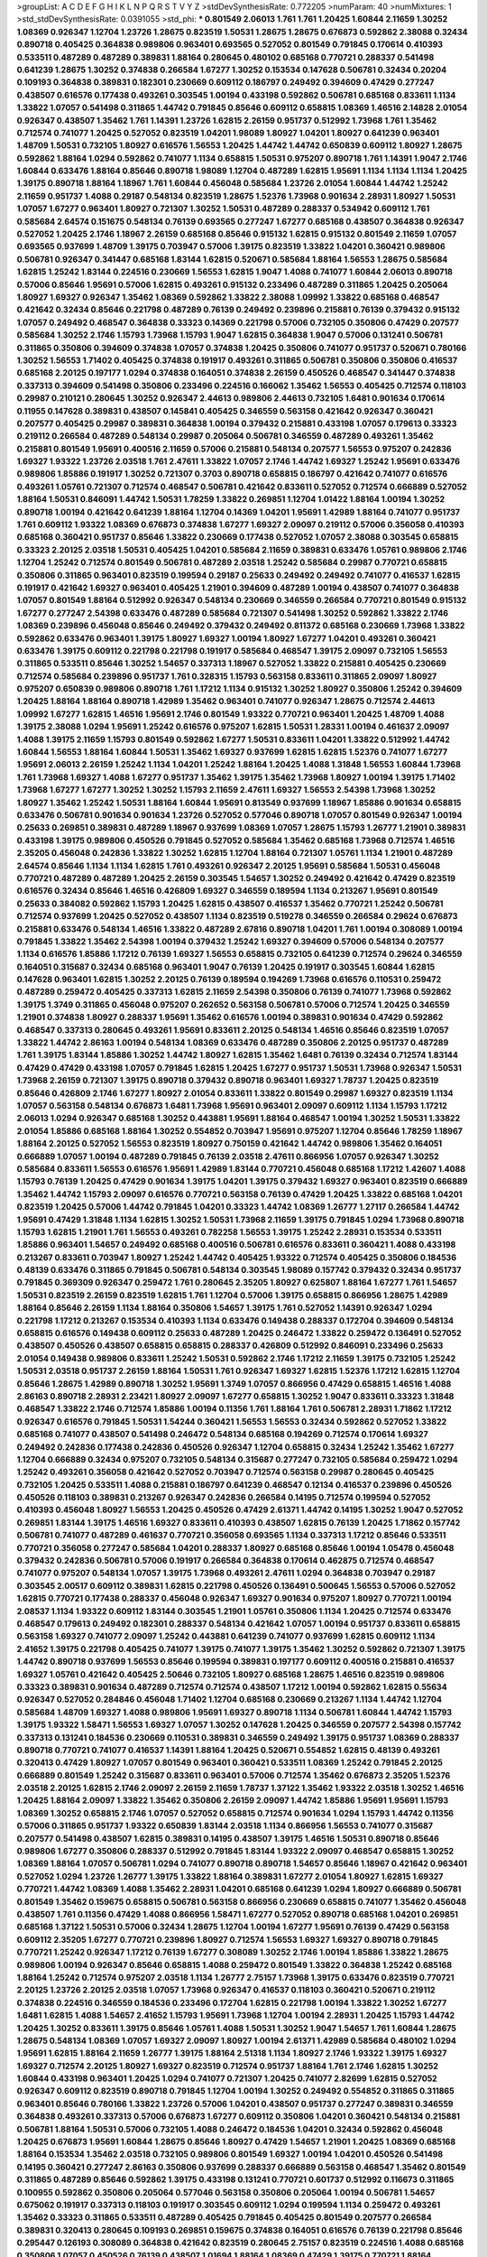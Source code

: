 >groupList:
A C D E F G H I K L
N P Q R S T V Y Z 
>stdDevSynthesisRate:
0.772205 
>numParam:
40
>numMixtures:
1
>std_stdDevSynthesisRate:
0.0391055
>std_phi:
***
0.801549 2.06013 1.761 1.761 1.20425 1.60844 2.11659 1.30252 1.08369 0.926347
1.12704 1.23726 1.28675 0.823519 1.50531 1.28675 1.28675 0.676873 0.592862 2.38088
0.32434 0.890718 0.405425 0.364838 0.989806 0.963401 0.693565 0.527052 0.801549 0.791845
0.170614 0.410393 0.533511 0.487289 0.487289 0.389831 1.88164 0.280645 0.480102 0.685168
0.770721 0.288337 0.541498 0.641239 1.28675 1.30252 0.374838 0.266584 1.67277 1.30252
0.153534 0.147628 0.506781 0.32434 0.20204 0.109193 0.364838 0.389831 0.182301 0.230669
0.609112 0.186797 0.249492 0.394609 0.47429 0.277247 0.438507 0.616576 0.177438 0.493261
0.303545 1.00194 0.433198 0.592862 0.506781 0.685168 0.833611 1.1134 1.33822 1.07057
0.541498 0.311865 1.44742 0.791845 0.85646 0.609112 0.658815 1.08369 1.46516 2.14828
2.01054 0.926347 0.438507 1.35462 1.761 1.14391 1.23726 1.62815 2.26159 0.951737
0.512992 1.73968 1.761 1.35462 0.712574 0.741077 1.20425 0.527052 0.823519 1.04201
1.98089 1.80927 1.04201 1.80927 0.641239 0.963401 1.48709 1.50531 0.732105 1.80927
0.616576 1.56553 1.20425 1.44742 1.44742 0.650839 0.609112 1.80927 1.28675 0.592862
1.88164 1.0294 0.592862 0.741077 1.1134 0.658815 1.50531 0.975207 0.890718 1.761
1.14391 1.9047 2.1746 1.60844 0.633476 1.88164 0.85646 0.890718 1.98089 1.12704
0.487289 1.62815 1.95691 1.1134 1.1134 1.1134 1.20425 1.39175 0.890718 1.88164
1.18967 1.761 1.60844 0.456048 0.585684 1.23726 2.01054 1.60844 1.44742 1.25242
2.11659 0.951737 1.4088 0.29187 0.548134 0.823519 1.28675 1.52376 1.73968 0.901634
2.28931 1.80927 1.50531 1.07057 1.67277 0.963401 1.80927 0.721307 1.30252 1.50531
0.487289 0.288337 0.534942 0.609112 1.761 0.585684 2.64574 0.151675 0.548134 0.76139
0.693565 0.277247 1.67277 0.685168 0.438507 0.364838 0.926347 0.527052 1.20425 2.1746
1.18967 2.26159 0.685168 0.85646 0.915132 1.62815 0.915132 0.801549 2.11659 1.07057
0.693565 0.937699 1.48709 1.39175 0.703947 0.57006 1.39175 0.823519 1.33822 1.04201
0.360421 0.989806 0.506781 0.926347 0.341447 0.685168 1.83144 1.62815 0.520671 0.585684
1.88164 1.56553 1.28675 0.585684 1.62815 1.25242 1.83144 0.224516 0.230669 1.56553
1.62815 1.9047 1.4088 0.741077 1.60844 2.06013 0.890718 0.57006 0.85646 1.95691
0.57006 1.62815 0.493261 0.915132 0.233496 0.487289 0.311865 1.20425 0.205064 1.80927
1.69327 0.926347 1.35462 1.08369 0.592862 1.33822 2.38088 1.09992 1.33822 0.685168
0.468547 0.421642 0.32434 0.85646 0.221798 0.487289 0.76139 0.249492 0.239896 0.215881
0.76139 0.379432 0.915132 1.07057 0.249492 0.468547 0.364838 0.33323 0.14369 0.221798
0.57006 0.732105 0.350806 0.47429 0.207577 0.585684 1.30252 2.1746 1.15793 1.73968
1.15793 1.9047 1.62815 0.364838 1.9047 0.57006 0.131241 0.506781 0.311865 0.350806
0.394609 0.374838 1.07057 0.374838 1.20425 0.350806 0.741077 0.951737 0.520671 0.780166
1.30252 1.56553 1.71402 0.405425 0.374838 0.191917 0.493261 0.311865 0.506781 0.350806
0.350806 0.416537 0.685168 2.20125 0.197177 1.0294 0.374838 0.164051 0.374838 2.26159
0.450526 0.468547 0.341447 0.374838 0.337313 0.394609 0.541498 0.350806 0.233496 0.224516
0.166062 1.35462 1.56553 0.405425 0.712574 0.118103 0.29987 0.210121 0.280645 1.30252
0.926347 2.44613 0.989806 2.44613 0.732105 1.6481 0.901634 0.170614 0.11955 0.147628
0.389831 0.438507 0.145841 0.405425 0.346559 0.563158 0.421642 0.926347 0.360421 0.207577
0.405425 0.29987 0.389831 0.364838 1.00194 0.379432 0.215881 0.433198 1.07057 0.179613
0.33323 0.219112 0.266584 0.487289 0.548134 0.29987 0.205064 0.506781 0.346559 0.487289
0.493261 1.35462 0.215881 0.801549 1.95691 0.400516 2.11659 0.57006 0.215881 0.548134
0.207577 1.56553 0.975207 0.242836 1.69327 1.93322 1.23726 2.03518 1.761 2.47611
1.33822 1.07057 2.1746 1.44742 1.69327 1.25242 1.95691 0.633476 0.989806 1.85886
0.191917 1.30252 0.721307 0.3703 0.890718 0.658815 0.186797 0.421642 0.741077 0.616576
0.493261 1.05761 0.721307 0.712574 0.468547 0.506781 0.421642 0.833611 0.527052 0.712574
0.666889 0.527052 1.88164 1.50531 0.846091 1.44742 1.50531 1.78259 1.33822 0.269851
1.12704 1.01422 1.88164 1.00194 1.30252 0.890718 1.00194 0.421642 0.641239 1.88164
1.12704 0.14369 1.04201 1.95691 1.42989 1.88164 0.741077 0.951737 1.761 0.609112
1.93322 1.08369 0.676873 0.374838 1.67277 1.69327 2.09097 0.219112 0.57006 0.356058
0.410393 0.685168 0.360421 0.951737 0.85646 1.33822 0.230669 0.177438 0.527052 1.07057
2.38088 0.303545 0.658815 0.33323 2.20125 2.03518 1.50531 0.405425 1.04201 0.585684
2.11659 0.389831 0.633476 1.05761 0.989806 2.1746 1.12704 1.25242 0.712574 0.801549
0.506781 0.487289 2.03518 1.25242 0.585684 0.29987 0.770721 0.658815 0.350806 0.311865
0.963401 0.823519 0.199594 0.29187 0.25633 0.249492 0.249492 0.741077 0.416537 1.62815
0.191917 0.421642 1.69327 0.963401 0.405425 1.21901 0.394609 0.487289 1.00194 0.438507
0.741077 0.364838 1.07057 0.801549 1.88164 0.512992 0.926347 0.548134 0.230669 0.346559
0.266584 0.770721 0.801549 0.915132 1.67277 0.277247 2.54398 0.633476 0.487289 0.585684
0.721307 0.541498 1.30252 0.592862 1.33822 2.1746 1.08369 0.239896 0.456048 0.85646
0.249492 0.379432 0.249492 0.811372 0.685168 0.230669 1.73968 1.33822 0.592862 0.633476
0.963401 1.39175 1.80927 1.69327 1.00194 1.80927 1.67277 1.04201 0.493261 0.360421
0.633476 1.39175 0.609112 0.221798 0.221798 0.191917 0.585684 0.468547 1.39175 2.09097
0.732105 1.56553 0.311865 0.533511 0.85646 1.30252 1.54657 0.337313 1.18967 0.527052
1.33822 0.215881 0.405425 0.230669 0.712574 0.585684 0.239896 0.951737 1.761 0.328315
1.15793 0.563158 0.833611 0.311865 2.09097 1.80927 0.975207 0.650839 0.989806 0.890718
1.761 1.17212 1.1134 0.915132 1.30252 1.80927 0.350806 1.25242 0.394609 1.20425
1.88164 1.88164 0.890718 1.42989 1.35462 0.963401 0.741077 0.926347 1.28675 0.712574
2.44613 1.09992 1.67277 1.62815 1.46516 1.95691 2.1746 0.801549 1.93322 0.770721
0.963401 1.20425 1.48709 1.4088 1.39175 2.38088 1.0294 1.95691 1.25242 0.616576
0.975207 1.62815 1.50531 1.28331 1.00194 0.461637 2.09097 1.4088 1.39175 2.11659
1.15793 0.801549 0.592862 1.67277 1.50531 0.833611 1.04201 1.33822 0.512992 1.44742
1.60844 1.56553 1.88164 1.60844 1.50531 1.35462 1.69327 0.937699 1.62815 1.62815
1.52376 0.741077 1.67277 1.95691 2.06013 2.26159 1.25242 1.1134 1.04201 1.25242
1.88164 1.20425 1.4088 1.31848 1.56553 1.60844 1.73968 1.761 1.73968 1.69327
1.4088 1.67277 0.951737 1.35462 1.39175 1.35462 1.73968 1.80927 1.00194 1.39175
1.71402 1.73968 1.67277 1.67277 1.30252 1.30252 1.15793 2.11659 2.47611 1.69327
1.56553 2.54398 1.73968 1.30252 1.80927 1.35462 1.25242 1.50531 1.88164 1.60844
1.95691 0.813549 0.937699 1.18967 1.85886 0.901634 0.658815 0.633476 0.506781 0.901634
0.901634 1.23726 0.527052 0.577046 0.890718 1.07057 0.801549 0.926347 1.00194 0.25633
0.269851 0.389831 0.487289 1.18967 0.937699 1.08369 1.07057 1.28675 1.15793 1.26777
1.21901 0.389831 0.433198 1.39175 0.989806 0.450526 0.791845 0.527052 0.585684 1.35462
0.685168 1.73968 0.712574 1.46516 2.35205 0.456048 0.242836 1.33822 1.30252 1.62815
1.12704 1.88164 0.721307 1.05761 1.1134 1.21901 0.487289 2.64574 0.85646 1.1134
1.1134 1.62815 1.761 0.493261 0.926347 2.20125 1.95691 0.585684 1.50531 0.456048
0.770721 0.487289 0.487289 1.20425 2.26159 0.303545 1.54657 1.30252 0.249492 0.421642
0.47429 0.823519 0.616576 0.32434 0.85646 1.46516 0.426809 1.69327 0.346559 0.189594
1.1134 0.213267 1.95691 0.801549 0.25633 0.384082 0.592862 1.15793 1.20425 1.62815
0.438507 0.416537 1.35462 0.770721 1.25242 0.506781 0.712574 0.937699 1.20425 0.527052
0.438507 1.1134 0.823519 0.519278 0.346559 0.266584 0.29624 0.676873 0.215881 0.633476
0.548134 1.46516 1.33822 0.487289 2.67816 0.890718 1.04201 1.761 1.00194 0.308089
1.00194 0.791845 1.33822 1.35462 2.54398 1.00194 0.379432 1.25242 1.69327 0.394609
0.57006 0.548134 0.207577 1.1134 0.616576 1.85886 1.17212 0.76139 1.69327 1.56553
0.658815 0.732105 0.641239 0.712574 0.29624 0.346559 0.164051 0.315687 0.32434 0.685168
0.963401 1.9047 0.76139 1.20425 0.191917 0.303545 1.60844 1.62815 0.147628 0.963401
1.62815 1.30252 2.20125 0.76139 0.189594 0.194269 1.73968 0.616576 0.110531 0.259472
0.487289 0.259472 0.405425 0.337313 1.62815 2.11659 2.54398 0.350806 0.76139 0.741077
1.73968 0.592862 1.39175 1.3749 0.311865 0.456048 0.975207 0.262652 0.563158 0.506781
0.57006 0.712574 1.20425 0.346559 1.21901 0.374838 1.80927 0.288337 1.95691 1.35462
0.616576 1.00194 0.389831 0.901634 0.47429 0.592862 0.468547 0.337313 0.280645 0.493261
1.95691 0.833611 2.20125 0.548134 1.46516 0.85646 0.823519 1.07057 1.33822 1.44742
2.86163 1.00194 0.548134 1.08369 0.633476 0.487289 0.350806 2.20125 0.951737 0.487289
1.761 1.39175 1.83144 1.85886 1.30252 1.44742 1.80927 1.62815 1.35462 1.6481
0.76139 0.32434 0.712574 1.83144 0.47429 0.47429 0.433198 1.07057 0.791845 1.62815
1.20425 1.67277 0.951737 1.50531 1.73968 0.926347 1.50531 1.73968 2.26159 0.721307
1.39175 0.890718 0.379432 0.890718 0.963401 1.69327 1.78737 1.20425 0.823519 0.85646
0.426809 2.1746 1.67277 1.80927 2.01054 0.833611 1.33822 0.801549 0.29987 1.69327
0.823519 1.1134 1.07057 0.563158 0.548134 0.676873 1.6481 1.73968 1.95691 0.963401
2.09097 0.609112 1.1134 1.15793 1.17212 2.06013 1.0294 0.926347 0.685168 1.30252
0.443881 1.95691 1.88164 0.468547 1.00194 1.30252 1.50531 1.33822 2.01054 1.85886
0.685168 1.88164 1.30252 0.554852 0.703947 1.95691 0.975207 1.12704 0.85646 1.78259
1.18967 1.88164 2.20125 0.527052 1.56553 0.823519 1.80927 0.750159 0.421642 1.44742
0.989806 1.35462 0.164051 0.666889 1.07057 1.00194 0.487289 0.791845 0.76139 2.03518
2.47611 0.866956 1.07057 0.926347 1.30252 0.585684 0.833611 1.56553 0.616576 1.95691
1.42989 1.83144 0.770721 0.456048 0.685168 1.17212 1.42607 1.4088 1.15793 0.76139
1.20425 0.47429 0.901634 1.39175 1.04201 1.39175 0.379432 1.69327 0.963401 0.823519
0.666889 1.35462 1.44742 1.15793 2.09097 0.616576 0.770721 0.563158 0.76139 0.47429
1.20425 1.33822 0.685168 1.04201 0.823519 1.20425 0.57006 1.44742 0.791845 1.04201
0.33323 1.44742 1.08369 1.26777 1.27117 0.266584 1.44742 1.95691 0.47429 1.31848
1.1134 1.62815 1.30252 1.50531 1.73968 2.11659 1.39175 0.791845 1.0294 1.73968
0.890718 1.15793 1.62815 1.21901 1.761 1.56553 0.493261 0.782258 1.56553 1.39175
1.25242 2.28931 0.153534 0.533511 1.85886 0.963401 1.54657 0.249492 0.685168 0.400516
0.506781 0.616576 0.833611 0.360421 1.4088 0.433198 0.213267 0.833611 0.703947 1.80927
1.25242 1.44742 0.405425 1.93322 0.712574 0.405425 0.350806 0.184536 0.48139 0.633476
0.311865 0.791845 0.506781 0.548134 0.303545 1.98089 0.157742 0.379432 0.32434 0.951737
0.791845 0.369309 0.926347 0.259472 1.761 0.280645 2.35205 1.80927 0.625807 1.88164
1.67277 1.761 1.54657 1.50531 0.823519 2.26159 0.823519 1.62815 1.761 1.12704
0.57006 1.39175 0.658815 0.866956 1.28675 1.42989 1.88164 0.85646 2.26159 1.1134
1.88164 0.350806 1.54657 1.39175 1.761 0.527052 1.14391 0.926347 1.0294 0.221798
1.17212 0.213267 0.153534 0.410393 1.1134 0.633476 0.149438 0.288337 0.172704 0.394609
0.548134 0.658815 0.616576 0.149438 0.609112 0.25633 0.487289 1.20425 0.246472 1.33822
0.259472 0.136491 0.527052 0.438507 0.450526 0.438507 0.658815 0.658815 0.288337 0.426809
0.512992 0.846091 0.233496 0.25633 2.01054 0.149438 0.989806 0.833611 1.25242 1.50531
0.592862 2.1746 1.17212 2.11659 1.39175 0.732105 1.25242 1.50531 2.03518 0.951737
2.26159 1.88164 1.50531 1.761 0.926347 1.69327 1.62815 1.52376 1.17212 1.62815
1.12704 0.85646 1.28675 1.42989 0.890718 1.30252 1.95691 1.3749 1.07057 0.866956
0.47429 0.658815 1.46516 1.4088 2.86163 0.890718 2.28931 2.23421 1.80927 2.09097
1.67277 0.658815 1.30252 1.9047 0.833611 0.33323 1.31848 0.468547 1.33822 2.1746
0.712574 1.85886 1.00194 0.11356 1.761 1.88164 1.761 0.506781 2.28931 1.71862
1.17212 0.926347 0.616576 0.791845 1.50531 1.54244 0.360421 1.56553 1.56553 0.32434
0.592862 0.527052 1.33822 0.685168 0.741077 0.438507 0.541498 0.246472 0.548134 0.685168
0.194269 0.712574 0.170614 1.69327 0.249492 0.242836 0.177438 0.242836 0.450526 0.926347
1.12704 0.658815 0.32434 1.25242 1.35462 1.67277 1.12704 0.666889 0.32434 0.975207
0.732105 0.548134 0.315687 0.277247 0.732105 0.585684 0.259472 1.0294 1.25242 0.493261
0.356058 0.421642 0.527052 0.703947 0.712574 0.563158 0.29987 0.280645 0.405425 0.732105
1.20425 0.533511 1.4088 0.215881 0.186797 0.641239 0.468547 0.12134 0.416537 0.239896
0.450526 0.450526 0.118103 0.389831 0.213267 0.926347 0.242836 0.266584 0.14195 0.712574
0.199594 0.527052 0.410393 0.456048 1.80927 1.56553 1.20425 0.450526 0.47429 2.61371
1.44742 0.14195 1.30252 1.9047 0.527052 0.269851 1.83144 1.39175 1.46516 1.69327
0.833611 0.410393 0.438507 1.62815 0.76139 1.20425 1.71862 0.157742 0.506781 0.741077
0.487289 0.461637 0.770721 0.356058 0.693565 1.1134 0.337313 1.17212 0.85646 0.533511
0.770721 0.356058 0.277247 0.585684 1.04201 0.288337 1.80927 0.685168 0.85646 1.00194
1.05478 0.456048 0.379432 0.242836 0.506781 0.57006 0.191917 0.266584 0.364838 0.170614
0.462875 0.712574 0.468547 0.741077 0.975207 0.548134 1.07057 1.39175 1.73968 0.493261
2.47611 1.0294 0.364838 0.703947 0.29187 0.303545 2.00517 0.609112 0.389831 1.62815
0.221798 0.450526 0.136491 0.500645 1.56553 0.57006 0.527052 1.62815 0.770721 0.177438
0.288337 0.456048 0.926347 1.69327 0.901634 0.975207 1.80927 0.770721 1.00194 2.08537
1.1134 1.93322 0.609112 1.83144 0.303545 1.21901 1.05761 0.350806 1.1134 1.20425
0.712574 0.633476 0.468547 0.179613 0.249492 0.182301 0.288337 0.548134 0.421642 1.07057
1.00194 0.951737 0.833611 0.658815 0.563158 1.69327 0.741077 2.09097 1.25242 0.443881
0.641239 0.741077 0.937699 1.62815 0.609112 1.1134 2.41652 1.39175 0.221798 0.405425
0.741077 1.39175 0.741077 1.39175 1.35462 1.30252 0.592862 0.721307 1.39175 1.44742
0.890718 0.937699 1.56553 0.85646 0.199594 0.389831 0.197177 0.609112 0.400516 0.215881
0.416537 1.69327 1.05761 0.421642 0.405425 2.50646 0.732105 1.80927 0.685168 1.28675
1.46516 0.823519 0.989806 0.33323 0.389831 0.901634 0.487289 0.712574 0.712574 0.438507
1.17212 1.00194 0.592862 1.62815 0.55634 0.926347 0.527052 0.284846 0.456048 1.71402
1.12704 0.685168 0.230669 0.213267 1.1134 1.44742 1.12704 0.585684 1.48709 1.69327
1.4088 0.989806 1.95691 1.69327 0.890718 1.1134 0.506781 1.60844 1.44742 1.15793
1.39175 1.93322 1.58471 1.56553 1.69327 1.07057 1.30252 0.147628 1.20425 0.346559
0.207577 2.54398 0.157742 0.337313 0.131241 0.184536 0.230669 0.110531 0.389831 0.346559
0.249492 1.39175 0.951737 1.08369 0.288337 0.890718 0.770721 0.741077 0.416537 1.14391
1.88164 1.20425 0.520671 0.554852 1.62815 0.48139 0.493261 0.320413 0.47429 1.80927
1.07057 0.801549 0.963401 0.360421 0.533511 1.08369 1.25242 0.791845 2.20125 0.666889
0.801549 1.25242 0.315687 0.833611 0.963401 0.57006 0.712574 1.35462 0.676873 2.35205
1.52376 2.03518 2.20125 1.62815 2.1746 2.09097 2.26159 2.11659 1.78737 1.37122
1.35462 1.93322 2.03518 1.30252 1.46516 1.20425 1.88164 2.09097 1.33822 1.35462
0.350806 2.26159 2.09097 1.44742 1.85886 1.95691 1.95691 1.15793 1.08369 1.30252
0.658815 2.1746 1.07057 0.527052 0.658815 0.712574 0.901634 1.0294 1.15793 1.44742
0.11356 0.57006 0.311865 0.951737 1.93322 0.650839 1.83144 2.03518 1.1134 0.866956
1.56553 0.741077 0.315687 0.207577 0.541498 0.438507 1.62815 0.389831 0.14195 0.438507
1.39175 1.46516 1.50531 0.890718 0.85646 0.989806 1.67277 0.350806 0.288337 0.512992
0.791845 1.83144 1.93322 2.09097 0.468547 0.658815 1.30252 1.08369 1.88164 1.07057
0.506781 1.0294 0.741077 0.890718 0.890718 1.54657 0.85646 1.18967 0.421642 0.963401
0.527052 1.0294 1.23726 1.26777 1.39175 1.33822 1.88164 0.389831 1.67277 2.01054
1.80927 1.62815 1.69327 0.770721 1.44742 1.08369 1.4088 1.35462 2.28931 1.04201
0.685168 0.641239 1.0294 1.80927 0.666889 0.506781 0.801549 1.35462 0.159675 0.658815
0.506781 0.563158 0.866956 0.230669 0.658815 0.741077 1.35462 0.456048 0.438507 1.761
0.11356 0.47429 1.4088 0.866956 1.58471 1.67277 0.527052 0.890718 0.685168 1.04201
0.269851 0.685168 1.37122 1.50531 0.57006 0.32434 1.28675 1.12704 1.00194 1.67277
1.95691 0.76139 0.47429 0.563158 0.609112 2.35205 1.67277 0.770721 0.239896 1.80927
0.712574 1.56553 1.69327 1.69327 0.890718 0.791845 0.770721 1.25242 0.926347 1.17212
0.76139 1.67277 0.308089 1.30252 2.1746 1.00194 1.85886 1.33822 1.28675 0.989806
1.00194 0.926347 0.85646 0.658815 1.4088 0.259472 0.801549 1.33822 0.364838 1.25242
0.685168 1.88164 1.25242 0.712574 0.975207 2.03518 1.1134 1.26777 2.75157 1.73968
1.39175 0.633476 0.823519 0.770721 2.20125 1.23726 2.20125 2.03518 1.07057 1.73968
0.926347 0.416537 0.118103 0.360421 0.520671 0.219112 0.374838 0.224516 0.346559 0.184536
0.233496 0.172704 1.62815 0.221798 1.00194 1.33822 1.30252 1.67277 1.6481 1.62815
1.4088 1.54657 2.41652 1.15793 1.95691 1.73968 1.12704 1.00194 2.28931 1.20425
1.15793 1.44742 1.20425 1.30252 0.833611 1.39175 0.85646 1.05761 1.4088 1.50531
1.30252 1.9047 1.54657 1.761 1.60844 1.28675 1.28675 0.548134 1.08369 1.07057
1.69327 2.09097 1.80927 1.00194 2.61371 1.42989 0.585684 0.480102 1.0294 1.95691
1.62815 1.88164 2.11659 1.26777 1.39175 1.88164 2.51318 1.1134 1.80927 2.1746
1.93322 1.39175 1.69327 1.69327 0.712574 2.20125 1.80927 1.69327 0.823519 0.712574
0.951737 1.88164 1.761 2.1746 1.62815 1.30252 1.60844 0.433198 0.963401 1.20425
1.0294 0.741077 0.721307 1.20425 0.741077 2.82699 1.62815 0.527052 0.926347 0.609112
0.823519 0.890718 0.791845 1.12704 1.00194 1.30252 0.249492 0.554852 0.311865 0.311865
0.963401 0.85646 0.780166 1.33822 1.23726 0.57006 1.04201 0.438507 0.951737 0.277247
0.389831 0.346559 0.364838 0.493261 0.337313 0.57006 0.676873 1.67277 0.609112 0.350806
1.04201 0.360421 0.548134 0.215881 0.506781 1.88164 1.50531 0.57006 0.732105 1.4088
0.246472 0.184536 1.04201 0.32434 0.592862 0.456048 1.20425 0.676873 1.95691 1.60844
1.28675 0.85646 1.80927 0.47429 1.54657 1.21901 1.20425 1.08369 0.685168 1.88164
0.153534 1.35462 2.03518 0.732105 0.989806 0.801549 1.69327 1.00194 1.04201 0.450526
0.541498 0.14195 0.360421 0.277247 2.86163 0.350806 0.937699 0.288337 0.666889 0.563158
0.468547 1.35462 0.801549 0.311865 0.487289 0.85646 0.592862 1.39175 0.433198 0.131241
0.770721 0.601737 0.512992 0.116673 0.311865 0.100955 0.592862 0.350806 0.205064 0.577046
0.563158 0.350806 0.205064 1.00194 0.506781 1.54657 0.675062 0.191917 0.337313 0.118103
0.191917 0.303545 0.609112 1.0294 0.199594 1.1134 0.259472 0.493261 1.35462 0.33323
0.311865 0.533511 0.487289 0.405425 0.791845 0.405425 0.801549 0.207577 0.266584 0.389831
0.320413 0.280645 0.109193 0.269851 0.159675 0.374838 0.164051 0.616576 0.76139 0.221798
0.85646 0.295447 0.126193 0.308089 0.364838 0.421642 0.823519 0.280645 2.75157 0.823519
0.224516 1.4088 0.685168 0.350806 1.07057 0.450526 0.76139 0.438507 1.01694 1.88164
1.08369 0.47429 1.39175 0.770721 1.88164 0.548134 0.487289 1.0294 0.577046 0.658815
1.56553 0.284084 0.194269 1.56553 0.937699 0.487289 0.468547 1.88164 1.00194 0.147628
0.230669 0.249492 1.44742 1.44742 1.4088 0.153534 0.468547 1.46516 1.67277 0.384082
0.350806 0.823519 1.88164 0.685168 1.62815 0.500645 1.69327 0.890718 1.44742 0.131241
0.32434 0.609112 0.320413 0.548134 0.527052 0.288337 0.405425 0.159675 1.56553 1.62815
0.170614 0.461637 1.73968 0.506781 1.25242 0.199594 0.277247 0.890718 0.468547 0.975207
0.57006 0.741077 0.989806 0.184536 0.585684 0.487289 1.12704 2.03518 1.39175 0.693565
0.915132 0.350806 0.770721 1.50531 1.80927 0.915132 1.761 0.791845 1.95691 1.56553
2.35205 1.88164 2.22823 0.685168 2.28931 0.650839 1.83144 1.20425 1.69327 1.30252
1.00194 0.438507 0.641239 2.11659 0.76139 0.811372 0.421642 1.33822 0.389831 0.963401
1.0294 1.07057 0.616576 1.12704 0.57006 1.67277 1.39175 1.14391 1.83144 1.0294
1.00194 1.39175 1.04201 2.67816 1.80927 1.20425 1.95691 1.88164 2.11659 1.12704
1.15793 1.62815 1.60844 1.73968 1.35462 1.25242 1.23726 0.926347 1.52376 1.17212
1.00194 0.963401 1.1134 1.39175 1.80927 1.35462 0.926347 1.23726 1.88164 1.0294
1.80927 2.20125 2.32358 2.03518 2.44613 1.30252 1.56553 1.50531 0.712574 1.07057
0.666889 2.54398 0.890718 0.85646 1.39175 1.73968 1.04201 1.83144 2.20125 2.38088
2.86163 1.44742 1.35462 1.20425 2.20125 1.56553 1.71862 1.761 0.85646 1.35462
1.23726 0.721307 1.73968 0.592862 2.09097 0.548134 0.416537 2.38088 1.83144 2.09097
1.80927 2.09097 1.62815 1.56553 1.95691 1.33822 1.08369 1.73968 1.20425 1.83144
2.11659 2.03518 1.58471 2.01054 1.12704 1.83144 1.52376 1.50531 0.989806 0.712574
1.95691 1.30252 1.80927 1.20425 1.08369 0.926347 1.50531 1.69327 1.20425 2.01054
0.666889 1.73968 1.80927 1.69327 1.69327 1.67277 0.823519 1.78737 1.80927 2.09097
1.83144 1.44742 1.73968 1.20425 1.56553 1.23726 0.666889 1.44742 1.50531 1.44742
1.15793 1.60844 2.03518 1.4088 1.4088 1.50531 1.50531 1.07057 1.44742 1.62815
0.421642 1.60844 2.28931 1.33822 1.83144 1.25242 1.35462 2.1746 1.83144 1.04201
1.85886 1.50531 1.761 1.50531 1.69327 1.56553 1.56553 1.04201 1.78737 1.62815
1.83144 1.20425 1.1134 1.35462 2.01054 2.03518 0.616576 1.00194 1.25242 1.9047
1.44742 0.890718 1.73968 1.33822 1.56553 1.4088 1.23726 1.69327 1.98089 1.33822
1.62815 1.60844 2.09097 1.07057 0.963401 2.09097 1.56553 0.915132 1.95691 1.88164
1.44742 1.761 1.39175 1.761 1.28675 1.20425 1.25242 1.46516 1.1134 1.39175
1.23726 1.56553 1.80927 1.15793 2.26159 1.33822 1.50531 2.11659 1.20425 1.9047
1.88164 0.926347 1.39175 1.44742 1.50531 1.50531 2.26159 1.98089 2.26159 1.69327
2.03518 1.12704 1.88164 1.69327 2.35205 1.44742 1.33822 1.50531 1.4088 1.88164
2.20125 0.989806 1.27117 1.69327 1.83144 1.15793 1.60844 1.25242 1.00194 1.62815
1.54657 1.761 1.20425 0.989806 0.421642 2.09097 0.374838 0.989806 2.09097 2.35205
1.1134 1.28675 1.62815 1.0294 0.374838 1.56553 1.69327 1.56553 1.58471 2.35205
1.88164 1.80927 1.52376 2.09097 1.73968 2.28931 1.44742 1.80927 1.98089 1.28675
1.85389 1.25242 1.50531 1.80927 1.62815 1.56553 2.11659 1.30252 1.1134 2.09097
1.58471 1.761 1.78737 1.95691 1.39175 1.48709 1.25242 2.54398 0.592862 2.03518
1.88164 1.50531 1.67277 0.866956 1.56553 1.52376 1.48709 1.23726 2.01054 1.761
1.56553 1.93322 1.50531 1.44742 0.770721 0.554852 1.9047 1.761 0.770721 0.926347
1.35462 0.416537 0.666889 1.21901 2.01054 1.15793 1.56553 2.03518 1.07057 0.801549
1.52376 1.80927 0.791845 0.633476 1.60844 2.35205 1.39175 1.39175 2.09097 2.11659
1.44742 1.25242 1.52376 0.32434 1.00194 1.30252 0.288337 1.50531 1.56553 1.60844
1.60844 0.585684 1.08369 0.360421 1.88164 2.03518 1.761 0.76139 1.30252 1.01422
1.761 2.1746 1.62815 1.56553 1.54657 1.15793 1.83144 1.1134 1.761 1.88164
2.35205 1.98089 1.69327 0.416537 0.712574 1.88164 0.712574 1.27117 1.39175 1.39175
1.12704 1.80927 1.80927 0.866956 1.1134 1.00194 1.1134 1.30252 1.15793 1.18967
0.685168 1.26777 2.03518 1.23726 1.95691 0.901634 1.56553 0.57006 1.95691 1.44742
1.69327 1.44742 1.9047 0.823519 0.641239 2.71826 1.39175 1.62815 1.83144 1.39175
1.28675 1.39175 1.50531 1.12704 1.12704 1.60844 0.926347 2.35205 0.85646 0.926347
1.56553 0.685168 1.07057 1.67277 0.741077 0.770721 0.866956 0.823519 1.80927 2.1746
1.58471 1.26777 1.80927 1.95691 2.71826 1.50531 1.39175 1.73968 1.17212 2.03518
0.548134 2.54398 0.438507 2.20125 1.88164 0.879934 1.12704 1.50531 0.770721 1.28675
1.07057 1.52376 1.30252 1.25242 1.88164 1.39175 1.95691 2.20125 2.54398 1.33822
0.989806 0.926347 0.926347 0.57006 0.337313 1.25242 1.85886 1.04201 1.56553 1.23726
0.741077 1.80927 1.69327 1.18967 0.85646 1.04201 0.963401 1.80927 1.1134 1.35462
0.963401 0.47429 0.951737 1.44742 1.46516 1.28675 1.56553 1.95691 1.39175 0.732105
1.39175 1.73968 0.57006 1.35462 1.60844 0.47429 0.741077 1.0294 0.926347 0.823519
2.26159 0.369309 1.4088 1.67277 0.76139 1.39175 1.50531 1.88164 1.44742 1.31848
1.60844 1.33822 2.61371 1.26777 1.20425 0.658815 1.50531 1.15793 1.12704 2.26159
1.44742 1.62815 0.76139 1.54244 1.00194 1.60844 1.88164 0.563158 0.29187 0.233496
0.801549 0.833611 0.177438 0.926347 0.337313 0.194269 0.179613 0.732105 0.890718 1.17212
0.269851 1.30252 0.703947 0.29987 0.189594 0.122827 0.394609 0.963401 0.438507 0.57006
0.47429 0.609112 0.259472 0.153534 0.426809 1.44742 1.33822 1.42989 0.374838 1.80927
1.95691 1.08369 0.989806 1.25242 0.85646 0.750159 1.9047 1.35462 1.78259 1.4088
0.989806 1.33822 1.52376 0.76139 0.890718 1.69327 1.20425 1.07057 1.28675 1.80927
1.12704 0.85646 1.62815 1.88164 1.62815 0.866956 1.30252 0.770721 1.69327 1.00194
1.37122 1.25242 1.67277 1.60844 1.85886 1.56553 1.35462 1.83144 1.50531 1.69327
1.73968 1.31848 1.88164 1.4088 1.14391 2.38088 1.85886 1.95691 2.09097 2.03518
1.73968 2.01054 1.4088 1.88164 1.30252 1.04201 1.35462 1.62815 1.50531 1.30252
1.80927 1.07057 1.80927 0.487289 0.915132 0.527052 0.563158 1.46516 1.30252 0.85646
0.438507 1.25242 0.732105 2.26159 1.73968 0.277247 0.685168 0.791845 0.468547 1.95691
0.915132 1.83144 1.88164 2.26159 1.67277 1.761 1.95691 1.69327 2.20125 2.1746
1.39175 1.33822 1.14391 2.1746 2.44613 1.12704 1.52376 2.28931 1.62815 1.80927
2.47611 1.20425 2.75157 1.07057 1.58471 1.69327 0.975207 1.15793 1.07057 0.866956
1.14391 1.39175 1.23726 1.67277 1.08369 1.6683 0.750159 1.20425 1.07057 1.4088
2.03518 1.88164 1.93322 1.9047 1.50531 0.616576 0.975207 1.50531 1.46516 2.01054
2.86163 1.39175 1.15793 1.1134 0.963401 1.46516 1.62815 1.88164 1.88164 1.62815
0.563158 1.44742 2.03518 0.85646 0.32434 0.506781 0.266584 1.58471 1.95691 1.25242
2.54398 2.1746 1.69327 1.88164 0.712574 1.73968 1.33822 2.51318 1.50531 1.67277
1.46516 1.4088 2.32358 1.80927 2.51318 1.35462 1.67277 1.00194 1.73968 1.50531
1.69327 1.39175 1.73968 1.73968 1.69327 1.46516 1.28675 1.04201 0.791845 1.15793
0.25633 0.693565 0.32434 0.57006 0.801549 0.85646 0.25255 0.277247 0.548134 0.554852
0.328315 0.233496 1.50531 0.394609 0.416537 0.164051 0.277247 0.249492 0.592862 1.56553
0.685168 0.259472 0.385112 0.379432 0.224516 1.56553 0.866956 0.989806 0.616576 1.95691
1.30252 2.1746 0.548134 1.44742 1.80927 1.73968 1.30252 1.4088 1.25242 0.85646
1.62815 2.26159 1.0294 1.56553 2.20125 1.44742 0.791845 0.741077 0.951737 0.633476
1.73968 1.35462 1.33822 1.21901 1.80927 1.62815 1.54657 1.62815 0.47429 1.69327
0.833611 1.30252 0.685168 1.35462 1.33822 1.12704 1.07057 1.1134 1.56553 0.592862
2.1746 0.563158 1.23726 1.761 1.35462 1.28675 1.50531 2.20125 0.866956 1.0294
1.50531 1.04201 1.33822 2.11659 1.78259 0.85646 0.685168 1.25242 1.761 2.35205
1.44742 0.693565 1.28675 2.03518 1.88164 1.50531 1.69327 1.20425 1.73968 1.62815
1.09992 1.44742 0.666889 1.56553 2.11659 1.30252 0.712574 0.658815 0.741077 0.926347
0.693565 1.15793 0.879934 1.00194 1.4088 1.60844 0.666889 1.73968 0.741077 1.33822
1.28675 1.26777 0.963401 0.592862 0.926347 1.00194 0.926347 1.23726 1.39175 1.4088
0.975207 0.703947 0.732105 1.00194 1.761 1.44742 1.73968 2.44613 2.09097 1.15793
2.28931 1.25242 1.50531 1.56553 1.09992 1.25242 1.39175 1.1134 1.56553 0.685168
1.0294 1.95691 0.791845 1.88164 1.30252 1.33822 0.801549 0.585684 1.85886 1.33822
1.0294 1.95691 2.03518 1.04201 1.71862 1.67277 1.56553 1.0294 1.44742 1.44742
1.46516 1.73968 2.11659 1.73968 0.975207 1.56553 1.69327 0.890718 1.00194 1.20425
1.46516 1.95691 0.658815 0.85646 1.23726 1.00194 1.80927 1.25242 0.703947 2.20125
2.03518 0.76139 2.03518 1.60844 1.30252 1.58471 1.73968 1.20425 2.11659 2.11659
1.33822 0.879934 2.11659 1.88164 0.666889 1.52376 1.35462 0.76139 2.28931 2.38088
0.782258 1.39175 1.62815 1.56553 2.26159 1.39175 0.721307 0.823519 0.915132 1.62815
1.1134 1.14391 0.85646 1.25242 2.28931 1.44742 0.833611 0.901634 0.616576 0.548134
0.592862 1.1134 2.03518 2.1746 2.11659 1.04201 1.4088 1.9047 1.56553 1.1134
2.01054 1.73968 1.83144 1.60844 1.15793 1.80927 2.01054 0.963401 1.08369 1.30252
1.04201 1.95691 1.83144 2.03518 1.44742 1.50531 1.98089 1.9047 1.69327 1.60844
0.989806 1.4088 1.62815 1.83144 1.20425 0.770721 1.69327 2.09097 1.44742 2.1746
1.98089 1.83144 1.73968 1.761 1.78737 1.67277 1.4088 1.95691 1.95691 1.80927
2.11659 1.761 1.00194 1.4088 1.88164 1.18967 0.732105 1.58471 2.09097 1.56553
1.83144 0.926347 1.50531 1.18967 0.85646 1.88164 1.62815 1.62815 1.9047 1.83144
1.95691 0.989806 1.54657 0.548134 2.26159 1.30252 1.88164 1.62815 1.50531 1.69327
1.1134 1.44742 1.39175 2.26159 1.50531 1.4088 0.633476 2.26159 1.50531 1.73968
1.761 1.4088 1.44742 1.52376 1.15793 1.95691 1.39175 2.11659 0.791845 1.28675
1.67277 2.09097 0.48139 0.823519 1.20425 2.44613 1.04201 1.15793 1.95691 0.421642
0.813549 2.35205 1.95691 1.80927 0.926347 1.07057 0.801549 1.58471 2.01054 0.791845
0.685168 1.30252 1.50531 1.28675 1.30252 1.20425 1.69327 1.56553 1.69327 1.44742
1.07057 0.741077 1.12704 1.17212 1.08369 1.35462 1.88164 1.54657 1.39175 1.58471
1.28675 1.4088 0.823519 2.11659 1.1134 1.4088 2.28931 1.78737 0.833611 1.44742
1.39175 0.741077 2.03518 1.4088 0.658815 1.0294 0.548134 1.33822 1.33822 1.69327
0.770721 1.0294 1.95691 2.03518 1.35462 1.1134 1.88164 2.03518 1.69327 1.761
1.85886 1.83144 1.69327 1.00194 0.926347 1.56553 1.3749 2.09097 1.4088 1.18967
1.07057 0.975207 0.732105 2.44613 0.770721 0.823519 0.901634 1.04201 1.88164 1.39175
1.20425 1.88164 1.35462 2.20125 1.23726 2.1746 0.951737 0.658815 1.30252 1.761
1.30252 1.4088 0.85646 0.609112 1.30252 0.770721 1.33822 2.20125 0.616576 1.31848
1.62815 1.04201 0.915132 1.44742 0.791845 1.46516 1.30252 1.73968 0.890718 0.592862
1.30252 0.85646 0.741077 1.15793 1.4088 0.823519 1.23726 0.433198 0.374838 1.20425
0.741077 1.28675 0.389831 0.616576 0.666889 1.50531 0.308089 0.32434 0.658815 0.421642
0.224516 0.426809 0.741077 0.269851 0.57006 1.20425 0.866956 0.823519 1.08369 0.963401
1.12704 1.20425 0.215881 1.62815 0.405425 0.438507 1.1134 1.21901 0.379432 0.890718
0.666889 0.676873 0.791845 0.118103 0.346559 0.32434 0.527052 0.487289 1.20425 0.685168
0.926347 2.20125 0.585684 0.548134 0.533511 1.30252 1.20425 1.18967 1.88164 0.901634
1.14391 1.0294 0.633476 1.80927 1.4088 1.52376 1.46516 0.801549 0.890718 0.712574
0.926347 1.93322 0.685168 1.1134 0.47429 1.80927 0.563158 0.213267 0.421642 0.221798
1.04201 0.641239 1.14391 0.527052 0.633476 0.374838 0.215881 0.269851 1.35462 0.548134
0.337313 0.210121 0.221798 0.616576 0.170614 0.658815 0.230669 0.879934 0.915132 0.246472
0.389831 0.548134 1.80927 0.421642 0.239896 0.85646 1.35462 0.153534 0.249492 0.14195
0.527052 0.658815 0.641239 1.15793 0.548134 0.199594 0.438507 0.311865 1.20425 0.438507
0.236992 0.456048 0.32434 1.83144 0.616576 0.215881 1.56553 0.221798 1.28675 0.213267
1.15793 0.666889 1.69327 0.147628 0.136491 0.394609 0.658815 0.506781 1.4088 0.32434
2.03518 0.506781 0.468547 1.35462 0.712574 0.85646 0.823519 2.47611 1.35462 1.30252
0.487289 1.28675 0.389831 0.658815 0.25633 2.26159 0.328315 0.833611 0.791845 0.741077
0.421642 0.164051 0.76139 0.693565 0.712574 0.506781 0.29187 0.76139 0.685168 1.30252
2.11659 0.592862 1.23726 1.12704 0.989806 1.69327 0.410393 2.35205 1.04201 0.303545
1.0294 0.57006 0.33323 1.17212 0.32434 0.487289 0.277247 0.658815 0.741077 0.242836
0.280645 0.311865 0.147628 0.311865 0.233496 0.405425 0.337313 0.456048 1.25242 0.791845
1.50531 0.416537 1.30252 0.379432 0.29987 0.541498 0.374838 0.118103 0.151675 0.527052
0.666889 0.210121 0.468547 0.500645 0.242836 2.20125 0.47429 0.221798 1.07057 0.186797
2.71826 0.750159 0.57006 0.890718 0.421642 0.823519 0.533511 0.379432 1.05478 0.85646
1.25242 0.85646 0.32434 1.80927 0.76139 0.926347 0.456048 0.320413 0.493261 0.116673
0.76139 0.346559 0.269851 1.20425 0.658815 1.39175 0.963401 2.20125 0.438507 0.249492
0.468547 0.385112 0.658815 0.633476 1.15793 0.405425 1.04201 0.450526 0.355105 0.184536
0.791845 0.791845 0.288337 0.233496 1.17212 0.685168 0.548134 0.823519 0.468547 0.249492
1.50531 2.03518 1.60413 2.26159 1.35462 0.239896 0.750159 1.69327 1.33822 1.88164
0.493261 1.46516 1.761 1.25242 1.73968 2.20125 1.69327 0.207577 1.12704 1.83144
0.548134 0.288337 0.221798 0.219112 2.03518 0.732105 0.389831 0.405425 0.364838 1.07057
1.9047 1.73968 1.69327 0.541498 0.915132 0.585684 1.62815 1.56553 1.50531 1.39175
1.46516 1.88164 0.658815 1.20425 0.609112 0.266584 2.11659 1.25242 1.83144 0.791845
0.658815 0.592862 0.172704 0.456048 0.770721 0.76139 0.658815 0.951737 1.39175 0.224516
2.06013 0.456048 1.23726 0.890718 1.1134 0.76139 1.44742 1.50531 1.83144 1.33822
1.50531 1.35462 1.25242 0.468547 2.38088 1.00194 1.20425 1.44742 1.58471 0.85646
1.04201 1.73968 2.03518 1.73968 1.46516 0.703947 0.85646 0.443881 0.609112 0.249492
0.926347 1.26777 0.57006 1.07057 1.73968 0.951737 0.405425 0.468547 0.280645 0.337313
1.33822 1.56553 0.136491 1.25242 1.52376 0.833611 1.67277 1.25242 1.20425 1.46516
1.6481 0.57006 0.416537 2.03518 1.05478 1.69327 0.85646 0.685168 1.07057 1.00194
0.421642 0.269851 0.405425 0.184536 0.341447 0.433198 0.12134 0.47429 0.951737 1.35462
0.213267 0.32434 1.35462 0.658815 0.337313 0.493261 1.98089 0.650839 0.10628 0.951737
0.194269 1.07057 0.433198 0.963401 1.88164 2.11659 0.12134 0.221798 0.520671 0.140232
0.658815 0.328315 0.421642 0.563158 0.162065 1.95691 0.438507 1.39175 0.963401 0.741077
1.73968 0.712574 0.741077 1.62815 1.73968 1.44742 0.658815 0.693565 1.15793 0.512992
0.320413 1.1134 0.963401 1.80927 1.20425 0.277247 0.207577 1.80927 0.32434 0.360421
0.823519 1.04201 0.54005 1.42607 1.9047 0.833611 1.62815 1.62815 1.50531 0.866956
0.592862 1.37122 0.47429 0.506781 0.456048 2.35205 0.468547 0.577046 0.901634 1.62815
1.69327 1.00194 2.57516 0.833611 0.527052 0.85646 1.56553 2.03518 0.249492 0.456048
0.592862 1.80927 1.25242 2.44613 0.658815 1.04201 1.04201 2.20125 1.4088 2.26159
0.57006 1.00194 1.35462 2.03518 1.48709 0.926347 0.770721 1.50531 1.08369 0.609112
1.39175 1.39175 0.823519 1.48709 1.25242 0.33323 0.311865 1.50531 1.35462 0.712574
0.658815 1.50531 0.732105 0.609112 0.527052 1.44742 1.88164 0.685168 1.46516 0.685168
2.03518 1.20425 1.20425 1.1134 0.47429 0.184536 0.450526 1.35462 0.833611 0.438507
1.80927 1.9047 0.901634 1.93322 1.6481 1.12704 0.633476 0.833611 0.85646 2.11659
1.07057 1.20425 1.95691 2.54398 1.39175 0.963401 0.609112 0.506781 0.801549 1.80927
1.69327 1.17212 1.69327 1.88164 1.50531 1.08369 1.73968 1.00194 1.761 0.963401
1.95691 1.23726 0.866956 1.69327 0.616576 0.801549 2.26159 1.4088 1.05478 0.833611
1.67277 0.616576 0.963401 1.83144 0.833611 0.963401 1.62815 1.52376 1.4088 1.69327
2.28931 0.374838 0.658815 1.56553 0.320413 1.80927 1.83144 2.11659 1.28675 1.88164
0.866956 1.1134 0.823519 1.15793 0.833611 1.33822 1.73968 1.33822 0.685168 0.616576
1.12704 1.1134 1.95691 2.41006 1.33822 1.69327 0.989806 2.11659 0.866956 0.400516
0.963401 1.62815 1.1134 0.433198 1.15793 2.44613 1.80927 2.38088 1.83144 1.80927
1.28675 1.23726 1.58471 1.30252 1.46516 1.28675 2.03518 1.69327 1.56553 1.28675
1.73968 0.866956 1.46516 2.20125 1.35462 1.52376 1.4088 1.28675 1.12704 1.39175
2.03518 0.866956 1.17212 0.926347 0.85646 0.666889 1.1134 1.95691 0.512992 0.548134
0.259472 0.592862 0.337313 0.277247 0.901634 1.50531 0.374838 1.07057 0.249492 0.191917
0.676873 1.39175 1.04201 1.15793 1.25242 2.38088 1.54657 1.78737 0.527052 0.703947
0.421642 1.33822 0.676873 1.09698 0.493261 0.184536 0.389831 0.346559 0.616576 0.337313
1.761 0.126193 0.199594 0.259472 0.57006 0.374838 1.4088 1.761 1.44742 0.438507
0.102192 0.10628 1.73968 1.50531 0.915132 0.548134 0.901634 1.1134 1.761 1.21901
1.50531 1.60844 1.95691 1.50531 1.761 1.33822 1.44742 0.379432 1.50531 1.50531
1.62815 1.73968 1.33822 1.00194 1.88164 0.801549 1.98089 1.73968 0.833611 2.01054
1.28675 1.69327 0.616576 0.801549 0.963401 1.88164 0.926347 2.35205 1.04201 2.71826
1.67277 1.73968 1.761 2.11659 0.512992 1.46516 2.28931 1.35462 0.658815 1.20425
1.50531 1.95691 1.07057 1.17212 0.259472 0.963401 2.09097 0.866956 0.487289 2.20125
1.73968 0.926347 0.450526 0.500645 1.88164 1.62815 0.791845 0.527052 0.389831 1.95691
0.410393 0.685168 0.379432 0.32434 0.741077 1.60844 1.30252 1.15793 0.791845 0.833611
1.17212 0.890718 1.88164 0.221798 0.57006 0.85646 1.69327 0.506781 1.23726 0.833611
0.901634 0.712574 1.83144 1.35462 1.20425 1.44742 1.83144 1.05761 1.62815 1.30252
0.926347 0.416537 1.15793 2.20125 1.39175 0.712574 1.28675 1.83144 1.54657 1.67277
0.901634 0.676873 0.890718 1.44742 1.54244 1.44742 1.95691 1.98089 1.60844 2.26159
1.69327 2.11659 2.28931 1.4088 1.69327 1.69327 0.901634 1.761 2.41652 1.23726
1.04201 1.39175 1.6481 1.69327 1.50531 1.15793 1.4088 1.44742 2.47611 1.50531
1.4088 1.69327 1.98089 1.95691 1.95691 1.83144 1.56553 1.1134 1.44742 1.761
1.62815 1.12704 2.26159 1.83144 2.35205 0.641239 1.73968 2.1746 2.09097 1.88164
1.46516 1.20425 1.25242 1.20425 1.44742 1.28675 1.95691 0.915132 0.833611 1.69327
1.88164 1.88164 2.06013 1.33822 1.07057 1.15793 2.35205 1.95691 1.12704 1.6481
2.01054 1.9047 0.926347 1.25242 1.33822 1.83144 1.52376 1.39175 1.95691 1.56553
1.35462 1.39175 2.44613 1.80927 1.80927 1.52376 1.88164 1.23726 1.54657 0.926347
1.761 0.890718 2.20125 2.28931 1.761 1.23726 1.95691 1.67277 1.44742 1.44742
1.0294 1.88164 1.88164 0.963401 0.833611 0.901634 1.62815 2.1746 1.44742 2.26159
1.73968 0.866956 2.26159 1.67277 2.11659 0.685168 2.11659 1.88164 1.56553 1.9047
1.95691 1.4088 1.35462 2.03518 1.50531 0.890718 1.0294 2.03518 0.712574 0.963401
0.846091 2.03518 1.4088 1.14391 1.25242 2.11659 0.85646 1.46516 1.44742 2.20125
1.35462 0.693565 0.166062 1.08369 0.633476 0.592862 0.172704 0.801549 0.633476 1.0294
1.80927 0.126193 0.633476 0.592862 0.337313 0.421642 0.641239 0.741077 1.1134 0.901634
0.438507 1.52376 0.85646 0.890718 0.337313 0.791845 0.685168 0.951737 0.791845 0.277247
0.76139 1.35462 0.712574 1.33822 2.54398 0.846091 1.44742 0.277247 1.93322 0.13285
0.207577 0.633476 0.166062 0.405425 0.616576 0.770721 0.468547 0.350806 1.69327 0.438507
2.11659 1.67277 1.4088 1.08369 0.989806 2.20125 0.989806 0.641239 0.703947 0.890718
1.56553 0.676873 0.280645 0.76139 0.421642 0.975207 0.685168 0.269851 0.410393 1.07057
1.15793 0.833611 0.405425 0.450526 0.47429 2.06013 0.480102 0.25633 1.15793 1.39175
0.963401 2.26159 1.80927 0.468547 0.47429 1.761 1.20425 1.73968 1.35462 1.07057
0.85646 0.833611 0.609112 2.09097 0.438507 0.951737 1.6481 0.405425 1.88164 1.69327
1.52376 0.456048 2.14253 1.33822 0.456048 0.890718 1.09698 0.224516 0.468547 2.11659
1.35462 1.93322 0.633476 0.421642 0.239896 0.533511 0.405425 0.145841 0.213267 0.823519
0.975207 0.926347 1.15793 0.246472 0.277247 0.118103 0.102192 0.259472 0.450526 1.30252
0.153534 0.269851 1.00194 0.29187 1.761 0.527052 1.15793 0.791845 0.410393 1.95691
1.33822 0.29987 0.866956 0.170614 0.29987 0.866956 0.136491 0.685168 1.17212 0.693565
0.633476 0.548134 0.233496 1.23726 0.493261 2.71826 1.1134 0.685168 0.205064 0.641239
1.25242 2.11659 1.39175 0.461637 1.52376 1.12704 0.685168 0.32434 2.03518 1.50531
0.823519 1.60844 1.08369 0.915132 1.50531 1.44742 1.88164 1.50531 0.712574 1.44742
0.890718 1.95691 1.30252 1.6481 0.616576 2.03518 0.926347 1.04201 2.20125 1.39175
1.62815 1.44742 1.761 2.26159 2.28931 0.770721 1.35462 1.12704 1.20425 2.09097
2.82699 2.01054 0.85646 1.4088 0.741077 0.311865 1.88164 0.76139 0.926347 0.890718
1.56553 0.951737 0.833611 0.468547 1.48709 2.28931 0.823519 0.616576 0.641239 1.25242
0.926347 0.194269 0.633476 0.989806 0.693565 0.350806 0.394609 1.12704 2.78529 0.405425
0.230669 0.405425 0.85646 0.468547 0.527052 2.28931 1.07057 0.17529 1.14391 0.433198
1.08369 0.184536 0.548134 0.527052 2.1746 0.641239 0.890718 1.18967 0.770721 1.80927
0.230669 0.233496 0.303545 1.04201 1.04201 1.14391 0.585684 0.147628 1.25242 1.35462
0.303545 0.147628 0.703947 0.421642 0.801549 0.350806 0.506781 0.658815 0.116673 0.379432
0.346559 0.585684 0.284846 0.527052 2.01054 0.170614 0.823519 1.07057 1.50531 0.468547
0.770721 1.95691 0.487289 0.989806 0.866956 1.00194 1.54657 0.493261 0.249492 0.577046
0.164051 1.73968 3.14148 0.506781 0.468547 0.47429 1.25242 1.0294 1.20425 0.791845
1.88164 2.64574 1.56553 0.410393 0.616576 1.95691 1.20425 1.44742 1.9047 1.0294
1.4088 1.30252 1.30252 1.83144 1.21901 0.438507 2.09097 0.846091 1.25242 0.233496
2.28931 0.153534 1.33822 1.50531 0.85646 0.400516 0.184536 2.01054 0.337313 0.266584
0.32434 0.866956 1.28675 0.750159 1.20425 0.963401 1.44742 0.823519 0.337313 1.80927
0.712574 1.73968 1.0294 0.666889 0.548134 1.23726 1.62815 0.277247 0.901634 0.269851
1.07057 1.761 0.633476 2.75157 0.230669 1.95691 1.17212 1.18967 1.15793 1.73968
1.69327 1.04201 1.39175 2.41652 0.975207 1.08369 0.963401 0.685168 1.93322 0.770721
1.4088 1.39175 2.28931 0.389831 1.30252 1.1134 1.04201 1.18967 1.44742 1.95691
1.80927 2.20125 1.25242 0.506781 1.4088 1.62815 1.44742 1.56553 1.30252 1.20425
0.685168 1.95691 1.78737 1.62815 1.14391 1.80927 1.9047 1.46516 1.28675 2.28931
0.963401 1.4088 2.20125 1.35462 1.0294 1.50531 1.83144 1.39175 1.44742 1.28675
0.151675 0.249492 2.09097 1.32202 2.35205 0.416537 0.890718 1.39175 0.963401 0.364838
0.563158 0.633476 1.12704 1.28675 1.56553 0.499306 0.215881 0.833611 0.890718 0.29987
1.0294 1.85886 1.31848 1.4088 0.438507 0.360421 0.405425 0.114952 0.239896 0.215881
0.215881 0.791845 0.512992 0.189594 0.215881 0.487289 0.32434 0.277247 0.685168 0.14195
0.197177 0.389831 0.633476 0.197177 1.20425 1.56553 0.685168 0.770721 0.592862 1.20425
0.989806 0.609112 0.230669 0.199594 0.118103 0.288337 0.770721 0.337313 0.533511 0.374838
0.213267 0.468547 0.712574 0.346559 1.00194 0.592862 1.30252 1.1134 0.833611 0.360421
0.658815 0.456048 0.303545 0.901634 1.98089 1.17212 0.29187 0.27389 0.389831 0.364838
0.585684 0.658815 0.177438 0.548134 0.191917 0.215881 0.926347 0.236992 0.676873 0.224516
0.633476 0.47429 0.153534 0.741077 1.07057 0.405425 0.315687 0.416537 0.157742 0.421642
2.26159 0.438507 0.159675 0.191917 0.468547 0.25633 0.468547 0.633476 1.25242 0.527052
0.468547 2.03518 0.926347 0.750159 0.506781 0.57006 2.38088 0.658815 0.801549 0.468547
0.866956 0.487289 0.438507 0.963401 1.07057 2.64574 1.95691 1.56553 1.73968 1.31848
1.25242 1.80927 0.443881 0.527052 1.88164 1.33822 1.00194 1.00194 1.00194 0.85646
0.493261 0.379432 0.259472 1.07057 0.625807 0.527052 0.85646 0.712574 0.131241 0.389831
1.58471 0.592862 1.80927 1.67277 0.989806 1.67277 1.98089 2.47611 2.09097 1.83144
1.39175 0.823519 1.31848 1.761 1.56553 2.11659 0.303545 2.1746 2.20125 0.609112
0.405425 0.100955 0.230669 0.337313 1.33822 0.541498 0.205064 1.69327 0.197177 1.50531
0.438507 0.33323 1.04201 0.915132 1.95691 0.76139 0.266584 0.249492 0.29987 0.685168
0.25633 2.28931 0.57006 1.39175 0.259472 0.770721 1.20425 0.989806 1.30252 0.506781
1.04201 0.337313 0.548134 0.770721 1.15793 2.03518 0.512992 0.215881 0.791845 0.685168
0.136491 0.438507 0.721307 0.533511 0.25255 0.438507 0.519278 0.633476 0.770721 0.732105
0.658815 1.15793 0.47429 1.50531 0.85646 2.20125 0.951737 1.39175 0.693565 1.50531
1.69327 1.56553 0.915132 1.62815 1.1134 1.73968 0.658815 1.18967 1.9047 1.0294
1.80927 1.20425 0.85646 1.35462 1.33822 1.761 1.15793 1.1134 1.95691 0.890718
2.03518 1.30252 1.00194 1.00194 0.989806 1.58471 1.56553 0.989806 0.76139 0.658815
1.83144 1.56553 2.51318 1.12704 1.4088 1.93322 2.03518 2.01054 0.685168 2.28931
1.25242 1.73968 1.71402 1.33822 1.17212 0.890718 1.21901 1.88164 0.823519 1.0294
1.20425 1.3749 0.951737 2.20125 2.03518 1.23726 1.12704 1.56553 0.926347 2.03518
0.926347 0.963401 1.4088 1.54657 0.833611 1.4088 0.85646 1.07057 0.791845 0.890718
0.658815 0.151675 0.85646 0.284084 2.28931 1.44742 1.07057 0.85646 0.308089 0.741077
0.563158 0.641239 0.963401 0.493261 0.823519 1.18967 1.21901 0.823519 1.56553 1.28675
0.493261 1.761 0.389831 2.11659 1.30252 1.04201 0.57006 0.641239 0.879934 0.770721
1.80927 1.39175 0.791845 0.977823 0.548134 1.44742 1.80927 1.33822 0.770721 1.28675
1.35462 0.563158 0.721307 2.35205 0.712574 0.890718 0.337313 0.721307 0.468547 1.1134
1.62815 1.15793 2.03518 2.44613 1.15793 2.11659 1.12704 1.00194 2.1746 0.901634
0.468547 1.35462 0.926347 0.770721 0.649098 0.131241 0.277247 0.592862 0.585684 0.405425
2.54398 1.20425 1.20425 0.199594 0.890718 0.57006 1.4088 1.44742 1.25242 1.39175
1.44742 0.616576 1.42989 1.52376 0.609112 1.28675 1.04201 0.616576 0.438507 0.269851
0.259472 0.394609 0.215881 0.520671 0.303545 0.926347 0.548134 1.04201 0.47429 1.14391
0.360421 1.00194 0.443881 0.890718 0.926347 0.666889 0.527052 2.64574 0.732105 1.23726
0.578593 0.989806 1.20425 1.73968 1.50531 0.374838 0.461637 0.926347 0.963401 0.823519
0.633476 1.0294 0.801549 0.315687 0.846091 0.85646 0.770721 0.269851 0.33323 0.741077
0.527052 1.20425 0.356058 1.0294 1.04201 1.50531 0.693565 0.493261 0.616576 1.15793
0.85646 1.56553 1.69327 0.85646 1.08369 1.20425 2.03518 2.09097 0.693565 1.25242
1.95691 0.337313 0.506781 0.823519 0.32434 1.09992 1.62815 1.67277 1.44742 1.21901
1.05478 0.791845 0.164051 0.450526 0.963401 1.17212 1.52376 1.46516 0.633476 0.147628
0.0850237 0.450526 2.01054 1.25242 1.78737 1.761 1.44742 2.54398 0.512992 1.15793
0.303545 0.29187 0.374838 0.823519 0.47429 0.468547 0.963401 0.405425 0.609112 0.266584
0.712574 0.926347 0.633476 0.85646 0.102192 0.32434 0.236992 0.433198 2.54398 1.80927
1.30252 1.88164 1.50531 1.69327 0.901634 1.14391 1.52376 2.35205 0.890718 1.07057
1.39175 1.67277 2.35205 1.39175 1.67277 1.30252 1.15793 1.80927 1.80927 0.963401
0.506781 0.76139 1.69327 0.136491 1.08369 0.937699 0.346559 0.164051 1.50531 0.456048
2.54398 0.191917 0.866956 0.364838 0.210685 0.823519 0.242836 0.151675 1.20425 0.450526
0.259472 0.901634 1.56553 0.879934 0.369309 1.62815 0.277247 0.866956 0.124332 0.703947
0.182301 0.732105 1.6481 0.823519 0.989806 0.126193 0.153534 1.56553 1.04201 0.224516
0.563158 0.487289 0.11356 0.468547 2.64574 0.239896 0.47429 0.233496 0.389831 0.57006
0.438507 0.389831 1.1134 0.493261 0.801549 0.405425 0.732105 0.926347 0.284846 0.732105
0.215881 0.205064 0.33323 0.389831 1.73968 1.12704 0.890718 0.989806 1.20425 1.0294
0.741077 0.823519 1.28675 1.04201 0.389831 0.609112 0.506781 0.400516 1.30252 1.04201
0.685168 0.85646 1.62815 1.25242 0.633476 0.57006 0.577046 0.926347 1.62815 2.11659
1.80927 0.527052 0.989806 0.732105 0.658815 0.456048 0.712574 0.215881 0.866956 1.50531
1.15793 0.438507 1.56553 0.541498 0.554852 0.213267 1.00194 0.493261 0.823519 0.405425
0.456048 0.421642 0.266584 1.07057 2.03518 0.199594 0.421642 1.07057 0.563158 1.25242
0.426809 0.592862 0.433198 0.585684 0.493261 0.157742 1.33822 0.213267 0.433198 0.311865
1.73968 1.60844 1.83144 0.791845 0.685168 1.07057 0.520671 0.266584 0.184536 0.57006
1.73968 1.33822 1.95691 0.963401 1.78737 0.47429 0.360421 1.9047 1.30252 1.14391
0.308089 0.823519 0.676873 0.76139 0.468547 0.693565 0.311865 0.512992 1.20425 1.62815
0.926347 0.311865 0.172704 0.33323 0.259472 0.266584 0.468547 1.15793 0.487289 1.05761
0.191917 1.23726 0.658815 2.1746 0.592862 0.57006 0.592862 0.592862 0.85646 0.138164
0.360421 1.69327 1.0294 0.890718 0.616576 1.50531 1.95691 
>categories:
0 0
>mixtureAssignment:
0 0 0 0 0 0 0 0 0 0 0 0 0 0 0 0 0 0 0 0 0 0 0 0 0 0 0 0 0 0 0 0 0 0 0 0 0 0 0 0 0 0 0 0 0 0 0 0 0 0
0 0 0 0 0 0 0 0 0 0 0 0 0 0 0 0 0 0 0 0 0 0 0 0 0 0 0 0 0 0 0 0 0 0 0 0 0 0 0 0 0 0 0 0 0 0 0 0 0 0
0 0 0 0 0 0 0 0 0 0 0 0 0 0 0 0 0 0 0 0 0 0 0 0 0 0 0 0 0 0 0 0 0 0 0 0 0 0 0 0 0 0 0 0 0 0 0 0 0 0
0 0 0 0 0 0 0 0 0 0 0 0 0 0 0 0 0 0 0 0 0 0 0 0 0 0 0 0 0 0 0 0 0 0 0 0 0 0 0 0 0 0 0 0 0 0 0 0 0 0
0 0 0 0 0 0 0 0 0 0 0 0 0 0 0 0 0 0 0 0 0 0 0 0 0 0 0 0 0 0 0 0 0 0 0 0 0 0 0 0 0 0 0 0 0 0 0 0 0 0
0 0 0 0 0 0 0 0 0 0 0 0 0 0 0 0 0 0 0 0 0 0 0 0 0 0 0 0 0 0 0 0 0 0 0 0 0 0 0 0 0 0 0 0 0 0 0 0 0 0
0 0 0 0 0 0 0 0 0 0 0 0 0 0 0 0 0 0 0 0 0 0 0 0 0 0 0 0 0 0 0 0 0 0 0 0 0 0 0 0 0 0 0 0 0 0 0 0 0 0
0 0 0 0 0 0 0 0 0 0 0 0 0 0 0 0 0 0 0 0 0 0 0 0 0 0 0 0 0 0 0 0 0 0 0 0 0 0 0 0 0 0 0 0 0 0 0 0 0 0
0 0 0 0 0 0 0 0 0 0 0 0 0 0 0 0 0 0 0 0 0 0 0 0 0 0 0 0 0 0 0 0 0 0 0 0 0 0 0 0 0 0 0 0 0 0 0 0 0 0
0 0 0 0 0 0 0 0 0 0 0 0 0 0 0 0 0 0 0 0 0 0 0 0 0 0 0 0 0 0 0 0 0 0 0 0 0 0 0 0 0 0 0 0 0 0 0 0 0 0
0 0 0 0 0 0 0 0 0 0 0 0 0 0 0 0 0 0 0 0 0 0 0 0 0 0 0 0 0 0 0 0 0 0 0 0 0 0 0 0 0 0 0 0 0 0 0 0 0 0
0 0 0 0 0 0 0 0 0 0 0 0 0 0 0 0 0 0 0 0 0 0 0 0 0 0 0 0 0 0 0 0 0 0 0 0 0 0 0 0 0 0 0 0 0 0 0 0 0 0
0 0 0 0 0 0 0 0 0 0 0 0 0 0 0 0 0 0 0 0 0 0 0 0 0 0 0 0 0 0 0 0 0 0 0 0 0 0 0 0 0 0 0 0 0 0 0 0 0 0
0 0 0 0 0 0 0 0 0 0 0 0 0 0 0 0 0 0 0 0 0 0 0 0 0 0 0 0 0 0 0 0 0 0 0 0 0 0 0 0 0 0 0 0 0 0 0 0 0 0
0 0 0 0 0 0 0 0 0 0 0 0 0 0 0 0 0 0 0 0 0 0 0 0 0 0 0 0 0 0 0 0 0 0 0 0 0 0 0 0 0 0 0 0 0 0 0 0 0 0
0 0 0 0 0 0 0 0 0 0 0 0 0 0 0 0 0 0 0 0 0 0 0 0 0 0 0 0 0 0 0 0 0 0 0 0 0 0 0 0 0 0 0 0 0 0 0 0 0 0
0 0 0 0 0 0 0 0 0 0 0 0 0 0 0 0 0 0 0 0 0 0 0 0 0 0 0 0 0 0 0 0 0 0 0 0 0 0 0 0 0 0 0 0 0 0 0 0 0 0
0 0 0 0 0 0 0 0 0 0 0 0 0 0 0 0 0 0 0 0 0 0 0 0 0 0 0 0 0 0 0 0 0 0 0 0 0 0 0 0 0 0 0 0 0 0 0 0 0 0
0 0 0 0 0 0 0 0 0 0 0 0 0 0 0 0 0 0 0 0 0 0 0 0 0 0 0 0 0 0 0 0 0 0 0 0 0 0 0 0 0 0 0 0 0 0 0 0 0 0
0 0 0 0 0 0 0 0 0 0 0 0 0 0 0 0 0 0 0 0 0 0 0 0 0 0 0 0 0 0 0 0 0 0 0 0 0 0 0 0 0 0 0 0 0 0 0 0 0 0
0 0 0 0 0 0 0 0 0 0 0 0 0 0 0 0 0 0 0 0 0 0 0 0 0 0 0 0 0 0 0 0 0 0 0 0 0 0 0 0 0 0 0 0 0 0 0 0 0 0
0 0 0 0 0 0 0 0 0 0 0 0 0 0 0 0 0 0 0 0 0 0 0 0 0 0 0 0 0 0 0 0 0 0 0 0 0 0 0 0 0 0 0 0 0 0 0 0 0 0
0 0 0 0 0 0 0 0 0 0 0 0 0 0 0 0 0 0 0 0 0 0 0 0 0 0 0 0 0 0 0 0 0 0 0 0 0 0 0 0 0 0 0 0 0 0 0 0 0 0
0 0 0 0 0 0 0 0 0 0 0 0 0 0 0 0 0 0 0 0 0 0 0 0 0 0 0 0 0 0 0 0 0 0 0 0 0 0 0 0 0 0 0 0 0 0 0 0 0 0
0 0 0 0 0 0 0 0 0 0 0 0 0 0 0 0 0 0 0 0 0 0 0 0 0 0 0 0 0 0 0 0 0 0 0 0 0 0 0 0 0 0 0 0 0 0 0 0 0 0
0 0 0 0 0 0 0 0 0 0 0 0 0 0 0 0 0 0 0 0 0 0 0 0 0 0 0 0 0 0 0 0 0 0 0 0 0 0 0 0 0 0 0 0 0 0 0 0 0 0
0 0 0 0 0 0 0 0 0 0 0 0 0 0 0 0 0 0 0 0 0 0 0 0 0 0 0 0 0 0 0 0 0 0 0 0 0 0 0 0 0 0 0 0 0 0 0 0 0 0
0 0 0 0 0 0 0 0 0 0 0 0 0 0 0 0 0 0 0 0 0 0 0 0 0 0 0 0 0 0 0 0 0 0 0 0 0 0 0 0 0 0 0 0 0 0 0 0 0 0
0 0 0 0 0 0 0 0 0 0 0 0 0 0 0 0 0 0 0 0 0 0 0 0 0 0 0 0 0 0 0 0 0 0 0 0 0 0 0 0 0 0 0 0 0 0 0 0 0 0
0 0 0 0 0 0 0 0 0 0 0 0 0 0 0 0 0 0 0 0 0 0 0 0 0 0 0 0 0 0 0 0 0 0 0 0 0 0 0 0 0 0 0 0 0 0 0 0 0 0
0 0 0 0 0 0 0 0 0 0 0 0 0 0 0 0 0 0 0 0 0 0 0 0 0 0 0 0 0 0 0 0 0 0 0 0 0 0 0 0 0 0 0 0 0 0 0 0 0 0
0 0 0 0 0 0 0 0 0 0 0 0 0 0 0 0 0 0 0 0 0 0 0 0 0 0 0 0 0 0 0 0 0 0 0 0 0 0 0 0 0 0 0 0 0 0 0 0 0 0
0 0 0 0 0 0 0 0 0 0 0 0 0 0 0 0 0 0 0 0 0 0 0 0 0 0 0 0 0 0 0 0 0 0 0 0 0 0 0 0 0 0 0 0 0 0 0 0 0 0
0 0 0 0 0 0 0 0 0 0 0 0 0 0 0 0 0 0 0 0 0 0 0 0 0 0 0 0 0 0 0 0 0 0 0 0 0 0 0 0 0 0 0 0 0 0 0 0 0 0
0 0 0 0 0 0 0 0 0 0 0 0 0 0 0 0 0 0 0 0 0 0 0 0 0 0 0 0 0 0 0 0 0 0 0 0 0 0 0 0 0 0 0 0 0 0 0 0 0 0
0 0 0 0 0 0 0 0 0 0 0 0 0 0 0 0 0 0 0 0 0 0 0 0 0 0 0 0 0 0 0 0 0 0 0 0 0 0 0 0 0 0 0 0 0 0 0 0 0 0
0 0 0 0 0 0 0 0 0 0 0 0 0 0 0 0 0 0 0 0 0 0 0 0 0 0 0 0 0 0 0 0 0 0 0 0 0 0 0 0 0 0 0 0 0 0 0 0 0 0
0 0 0 0 0 0 0 0 0 0 0 0 0 0 0 0 0 0 0 0 0 0 0 0 0 0 0 0 0 0 0 0 0 0 0 0 0 0 0 0 0 0 0 0 0 0 0 0 0 0
0 0 0 0 0 0 0 0 0 0 0 0 0 0 0 0 0 0 0 0 0 0 0 0 0 0 0 0 0 0 0 0 0 0 0 0 0 0 0 0 0 0 0 0 0 0 0 0 0 0
0 0 0 0 0 0 0 0 0 0 0 0 0 0 0 0 0 0 0 0 0 0 0 0 0 0 0 0 0 0 0 0 0 0 0 0 0 0 0 0 0 0 0 0 0 0 0 0 0 0
0 0 0 0 0 0 0 0 0 0 0 0 0 0 0 0 0 0 0 0 0 0 0 0 0 0 0 0 0 0 0 0 0 0 0 0 0 0 0 0 0 0 0 0 0 0 0 0 0 0
0 0 0 0 0 0 0 0 0 0 0 0 0 0 0 0 0 0 0 0 0 0 0 0 0 0 0 0 0 0 0 0 0 0 0 0 0 0 0 0 0 0 0 0 0 0 0 0 0 0
0 0 0 0 0 0 0 0 0 0 0 0 0 0 0 0 0 0 0 0 0 0 0 0 0 0 0 0 0 0 0 0 0 0 0 0 0 0 0 0 0 0 0 0 0 0 0 0 0 0
0 0 0 0 0 0 0 0 0 0 0 0 0 0 0 0 0 0 0 0 0 0 0 0 0 0 0 0 0 0 0 0 0 0 0 0 0 0 0 0 0 0 0 0 0 0 0 0 0 0
0 0 0 0 0 0 0 0 0 0 0 0 0 0 0 0 0 0 0 0 0 0 0 0 0 0 0 0 0 0 0 0 0 0 0 0 0 0 0 0 0 0 0 0 0 0 0 0 0 0
0 0 0 0 0 0 0 0 0 0 0 0 0 0 0 0 0 0 0 0 0 0 0 0 0 0 0 0 0 0 0 0 0 0 0 0 0 0 0 0 0 0 0 0 0 0 0 0 0 0
0 0 0 0 0 0 0 0 0 0 0 0 0 0 0 0 0 0 0 0 0 0 0 0 0 0 0 0 0 0 0 0 0 0 0 0 0 0 0 0 0 0 0 0 0 0 0 0 0 0
0 0 0 0 0 0 0 0 0 0 0 0 0 0 0 0 0 0 0 0 0 0 0 0 0 0 0 0 0 0 0 0 0 0 0 0 0 0 0 0 0 0 0 0 0 0 0 0 0 0
0 0 0 0 0 0 0 0 0 0 0 0 0 0 0 0 0 0 0 0 0 0 0 0 0 0 0 0 0 0 0 0 0 0 0 0 0 0 0 0 0 0 0 0 0 0 0 0 0 0
0 0 0 0 0 0 0 0 0 0 0 0 0 0 0 0 0 0 0 0 0 0 0 0 0 0 0 0 0 0 0 0 0 0 0 0 0 0 0 0 0 0 0 0 0 0 0 0 0 0
0 0 0 0 0 0 0 0 0 0 0 0 0 0 0 0 0 0 0 0 0 0 0 0 0 0 0 0 0 0 0 0 0 0 0 0 0 0 0 0 0 0 0 0 0 0 0 0 0 0
0 0 0 0 0 0 0 0 0 0 0 0 0 0 0 0 0 0 0 0 0 0 0 0 0 0 0 0 0 0 0 0 0 0 0 0 0 0 0 0 0 0 0 0 0 0 0 0 0 0
0 0 0 0 0 0 0 0 0 0 0 0 0 0 0 0 0 0 0 0 0 0 0 0 0 0 0 0 0 0 0 0 0 0 0 0 0 0 0 0 0 0 0 0 0 0 0 0 0 0
0 0 0 0 0 0 0 0 0 0 0 0 0 0 0 0 0 0 0 0 0 0 0 0 0 0 0 0 0 0 0 0 0 0 0 0 0 0 0 0 0 0 0 0 0 0 0 0 0 0
0 0 0 0 0 0 0 0 0 0 0 0 0 0 0 0 0 0 0 0 0 0 0 0 0 0 0 0 0 0 0 0 0 0 0 0 0 0 0 0 0 0 0 0 0 0 0 0 0 0
0 0 0 0 0 0 0 0 0 0 0 0 0 0 0 0 0 0 0 0 0 0 0 0 0 0 0 0 0 0 0 0 0 0 0 0 0 0 0 0 0 0 0 0 0 0 0 0 0 0
0 0 0 0 0 0 0 0 0 0 0 0 0 0 0 0 0 0 0 0 0 0 0 0 0 0 0 0 0 0 0 0 0 0 0 0 0 0 0 0 0 0 0 0 0 0 0 0 0 0
0 0 0 0 0 0 0 0 0 0 0 0 0 0 0 0 0 0 0 0 0 0 0 0 0 0 0 0 0 0 0 0 0 0 0 0 0 0 0 0 0 0 0 0 0 0 0 0 0 0
0 0 0 0 0 0 0 0 0 0 0 0 0 0 0 0 0 0 0 0 0 0 0 0 0 0 0 0 0 0 0 0 0 0 0 0 0 0 0 0 0 0 0 0 0 0 0 0 0 0
0 0 0 0 0 0 0 0 0 0 0 0 0 0 0 0 0 0 0 0 0 0 0 0 0 0 0 0 0 0 0 0 0 0 0 0 0 0 0 0 0 0 0 0 0 0 0 0 0 0
0 0 0 0 0 0 0 0 0 0 0 0 0 0 0 0 0 0 0 0 0 0 0 0 0 0 0 0 0 0 0 0 0 0 0 0 0 0 0 0 0 0 0 0 0 0 0 0 0 0
0 0 0 0 0 0 0 0 0 0 0 0 0 0 0 0 0 0 0 0 0 0 0 0 0 0 0 0 0 0 0 0 0 0 0 0 0 0 0 0 0 0 0 0 0 0 0 0 0 0
0 0 0 0 0 0 0 0 0 0 0 0 0 0 0 0 0 0 0 0 0 0 0 0 0 0 0 0 0 0 0 0 0 0 0 0 0 0 0 0 0 0 0 0 0 0 0 0 0 0
0 0 0 0 0 0 0 0 0 0 0 0 0 0 0 0 0 0 0 0 0 0 0 0 0 0 0 0 0 0 0 0 0 0 0 0 0 0 0 0 0 0 0 0 0 0 0 0 0 0
0 0 0 0 0 0 0 0 0 0 0 0 0 0 0 0 0 0 0 0 0 0 0 0 0 0 0 0 0 0 0 0 0 0 0 0 0 0 0 0 0 0 0 0 0 0 0 0 0 0
0 0 0 0 0 0 0 0 0 0 0 0 0 0 0 0 0 0 0 0 0 0 0 0 0 0 0 0 0 0 0 0 0 0 0 0 0 0 0 0 0 0 0 0 0 0 0 0 0 0
0 0 0 0 0 0 0 0 0 0 0 0 0 0 0 0 0 0 0 0 0 0 0 0 0 0 0 0 0 0 0 0 0 0 0 0 0 0 0 0 0 0 0 0 0 0 0 0 0 0
0 0 0 0 0 0 0 0 0 0 0 0 0 0 0 0 0 0 0 0 0 0 0 0 0 0 0 0 0 0 0 0 0 0 0 0 0 0 0 0 0 0 0 0 0 0 0 0 0 0
0 0 0 0 0 0 0 0 0 0 0 0 0 0 0 0 0 0 0 0 0 0 0 0 0 0 0 0 0 0 0 0 0 0 0 0 0 0 0 0 0 0 0 0 0 0 0 0 0 0
0 0 0 0 0 0 0 0 0 0 0 0 0 0 0 0 0 0 0 0 0 0 0 0 0 0 0 0 0 0 0 0 0 0 0 0 0 0 0 0 0 0 0 0 0 0 0 0 0 0
0 0 0 0 0 0 0 0 0 0 0 0 0 0 0 0 0 0 0 0 0 0 0 0 0 0 0 0 0 0 0 0 0 0 0 0 0 0 0 0 0 0 0 0 0 0 0 0 0 0
0 0 0 0 0 0 0 0 0 0 0 0 0 0 0 0 0 0 0 0 0 0 0 0 0 0 0 0 0 0 0 0 0 0 0 0 0 0 0 0 0 0 0 0 0 0 0 0 0 0
0 0 0 0 0 0 0 0 0 0 0 0 0 0 0 0 0 0 0 0 0 0 0 0 0 0 0 0 0 0 0 0 0 0 0 0 0 0 0 0 0 0 0 0 0 0 0 0 0 0
0 0 0 0 0 0 0 0 0 0 0 0 0 0 0 0 0 0 0 0 0 0 0 0 0 0 0 0 0 0 0 0 0 0 0 0 0 0 0 0 0 0 0 0 0 0 0 0 0 0
0 0 0 0 0 0 0 0 0 0 0 0 0 0 0 0 0 0 0 0 0 0 0 0 0 0 0 0 0 0 0 0 0 0 0 0 0 0 0 0 0 0 0 0 0 0 0 0 0 0
0 0 0 0 0 0 0 0 0 0 0 0 0 0 0 0 0 0 0 0 0 0 0 0 0 0 0 0 0 0 0 0 0 0 0 0 0 0 0 0 0 0 0 0 0 0 0 0 0 0
0 0 0 0 0 0 0 0 0 0 0 0 0 0 0 0 0 0 0 0 0 0 0 0 0 0 0 0 0 0 0 0 0 0 0 0 0 0 0 0 0 0 0 0 0 0 0 0 0 0
0 0 0 0 0 0 0 0 0 0 0 0 0 0 0 0 0 0 0 0 0 0 0 0 0 0 0 0 0 0 0 0 0 0 0 0 0 0 0 0 0 0 0 0 0 0 0 0 0 0
0 0 0 0 0 0 0 0 0 0 0 0 0 0 0 0 0 0 0 0 0 0 0 0 0 0 0 0 0 0 0 0 0 0 0 0 0 0 0 0 0 0 0 0 0 0 0 0 0 0
0 0 0 0 0 0 0 0 0 0 0 0 0 0 0 0 0 0 0 0 0 0 0 0 0 0 0 0 0 0 0 0 0 0 0 0 0 0 0 0 0 0 0 0 0 0 0 0 0 0
0 0 0 0 0 0 0 0 0 0 0 0 0 0 0 0 0 0 0 0 0 0 0 0 0 0 0 0 0 0 0 0 0 0 0 0 0 0 0 0 0 0 0 0 0 0 0 0 0 0
0 0 0 0 0 0 0 0 0 0 0 0 0 0 0 0 0 0 0 0 0 0 0 0 0 0 0 0 0 0 0 0 0 0 0 0 0 0 0 0 0 0 0 0 0 0 0 0 0 0
0 0 0 0 0 0 0 0 0 0 0 0 0 0 0 0 0 0 0 0 0 0 0 0 0 0 0 0 0 0 0 0 0 0 0 0 0 0 0 0 0 0 0 0 0 0 0 0 0 0
0 0 0 0 0 0 0 0 0 0 0 0 0 0 0 0 0 0 0 0 0 0 0 0 0 0 0 0 0 0 0 0 0 0 0 0 0 0 0 0 0 0 0 0 0 0 0 0 0 0
0 0 0 0 0 0 0 0 0 0 0 0 0 0 0 0 0 0 0 0 0 0 0 0 0 0 0 0 0 0 0 0 0 0 0 0 0 0 0 0 0 0 0 0 0 0 0 0 0 0
0 0 0 0 0 0 0 0 0 0 0 0 0 0 0 0 0 0 0 0 0 0 0 0 0 0 0 0 0 0 0 0 0 0 0 0 0 0 0 0 0 0 0 0 0 0 0 0 0 0
0 0 0 0 0 0 0 0 0 0 0 0 0 0 0 0 0 0 0 0 0 0 0 0 0 0 0 0 0 0 0 0 0 0 0 0 0 0 0 0 0 0 0 0 0 0 0 0 0 0
0 0 0 0 0 0 0 0 0 0 0 0 0 0 0 0 0 0 0 0 0 0 0 0 0 0 0 0 0 0 0 0 0 0 0 0 0 0 0 0 0 0 0 0 0 0 0 0 0 0
0 0 0 0 0 0 0 0 0 0 0 0 0 0 0 0 0 0 0 0 0 0 0 0 0 0 0 0 0 0 0 0 0 0 0 0 0 0 0 0 0 0 0 0 0 0 0 0 0 0
0 0 0 0 0 0 0 0 0 0 0 0 0 0 0 0 0 0 0 0 0 0 0 0 0 0 0 0 0 0 0 0 0 0 0 0 0 0 0 0 0 0 0 0 0 0 0 0 0 0
0 0 0 0 0 0 0 0 0 0 0 0 0 0 0 0 0 0 0 0 0 0 0 0 0 0 0 0 0 0 0 0 0 0 0 0 0 0 0 0 0 0 0 0 0 0 0 0 0 0
0 0 0 0 0 0 0 0 0 0 0 0 0 0 0 0 0 0 0 0 0 0 0 0 0 0 0 0 0 0 0 0 0 0 0 0 0 0 0 0 0 0 0 0 0 0 0 0 0 0
0 0 0 0 0 0 0 0 0 0 0 0 0 0 0 0 0 0 0 0 0 0 0 0 0 0 0 0 0 0 0 0 0 0 0 0 0 0 0 0 0 0 0 0 0 0 0 0 0 0
0 0 0 0 0 0 0 0 0 0 0 0 0 0 0 0 0 0 0 0 0 0 0 0 0 0 0 0 0 0 0 0 0 0 0 0 0 0 0 0 0 0 0 0 0 0 0 0 0 0
0 0 0 0 0 0 0 0 0 0 0 0 0 0 0 0 0 0 0 0 0 0 0 0 0 0 0 0 0 0 0 0 0 0 0 0 0 0 0 0 0 0 0 0 0 0 0 0 0 0
0 0 0 0 0 0 0 0 0 0 0 0 0 0 0 0 0 0 0 0 0 0 0 0 0 0 0 0 0 0 0 0 0 0 0 0 0 0 0 0 0 0 0 0 0 0 0 0 0 0
0 0 0 0 0 0 0 0 0 0 0 0 0 0 0 0 0 0 0 0 0 0 0 0 0 0 0 0 0 0 0 0 0 0 0 0 0 0 0 0 0 0 0 0 0 0 0 0 0 0
0 0 0 0 0 0 0 0 0 0 0 0 0 0 0 0 0 0 0 0 0 0 0 0 0 0 0 0 0 0 0 0 0 0 0 0 0 0 0 0 0 0 0 0 0 0 0 0 0 0
0 0 0 0 0 0 0 0 0 0 0 0 0 0 0 0 0 0 0 0 0 0 0 0 0 0 0 0 0 0 0 0 0 0 0 0 0 0 0 0 0 0 0 0 0 0 0 0 0 0
0 0 0 0 0 0 0 0 0 0 0 0 0 0 0 0 0 0 0 0 0 0 0 0 0 0 0 0 0 0 0 0 0 0 0 0 0 0 0 0 0 0 0 0 0 0 0 0 0 0
0 0 0 0 0 0 0 0 0 0 0 0 0 0 0 0 0 0 0 0 0 0 0 0 0 0 0 0 0 0 0 0 0 0 0 0 0 0 0 0 0 0 0 0 0 0 0 0 0 0
0 0 0 0 0 0 0 0 0 0 0 0 0 0 0 0 0 0 0 0 0 0 0 0 0 0 0 0 0 0 0 0 0 0 0 0 0 0 0 0 0 0 0 0 0 0 0 0 0 0
0 0 0 0 0 0 0 0 0 0 0 0 0 0 0 0 0 0 0 0 0 0 0 0 0 0 0 0 0 0 0 0 0 0 0 0 0 0 0 0 0 0 0 0 0 0 0 0 0 0
0 0 0 0 0 0 0 0 0 0 0 0 0 0 0 0 0 0 0 0 0 0 0 0 0 0 0 0 0 0 0 0 0 0 0 0 0 0 0 0 0 0 0 0 0 0 0 0 0 0
0 0 0 0 0 0 0 0 0 0 0 0 0 0 0 0 0 0 0 0 0 0 0 0 0 0 0 0 0 0 0 0 0 0 0 0 0 0 0 0 0 0 0 0 0 0 0 0 0 0
0 0 0 0 0 0 0 0 0 0 0 0 0 0 0 0 0 0 0 0 0 0 0 0 0 0 0 0 0 0 0 0 0 0 0 0 0 0 0 0 0 0 0 0 0 0 0 0 0 0
0 0 0 0 0 0 0 0 0 0 0 0 0 0 0 0 0 0 0 0 0 0 0 0 0 0 0 0 0 0 0 0 0 0 0 0 0 0 0 0 0 0 0 0 0 0 0 0 0 0
0 0 0 0 0 0 0 0 0 0 0 0 0 0 0 0 0 0 0 0 0 0 0 0 0 0 0 0 0 0 0 0 0 0 0 0 0 0 0 0 0 0 0 0 0 0 0 0 0 0
0 0 0 0 0 0 0 0 0 0 0 0 0 0 0 0 0 0 0 0 0 0 0 0 0 0 0 0 0 0 0 0 0 0 0 0 0 0 0 0 0 0 0 0 0 0 0 0 0 0
0 0 0 0 0 0 0 0 0 0 0 0 0 0 0 0 0 0 0 0 0 0 0 0 0 0 0 0 0 0 0 0 0 0 0 0 0 0 0 0 0 0 0 0 0 0 0 0 0 0
0 0 0 0 0 0 0 0 0 0 0 0 0 0 0 0 0 0 0 0 0 0 0 0 0 0 0 0 0 0 0 0 0 0 0 0 0 
>numMutationCategories:
1
>numSelectionCategories:
1
>categoryProbabilities:
1 
>selectionIsInMixture:
***
0 
>mutationIsInMixture:
***
0 
>obsPhiSets:
0
>currentSynthesisRateLevel:
***
0.22657 0.188889 0.148628 0.353214 0.275949 0.318348 0.432964 0.49198 0.242956 0.232479
1.02535 0.421623 0.819437 0.80492 0.444347 0.718724 0.36408 0.594198 0.723067 0.599388
1.10174 0.497641 1.4949 1.52631 0.708894 0.711519 0.86531 0.779786 0.649944 0.704303
1.57572 1.36572 1.2412 1.13496 1.80852 1.45479 0.365756 1.22057 1.056 0.996104
0.684104 1.82509 1.20055 1.16072 0.819377 0.74733 1.79961 2.24597 0.72667 0.56738
3.34237 3.74904 1.578 2.1122 2.85228 3.95393 2.7569 2.9471 4.76724 4.26866
5.09829 2.44417 2.82035 2.03371 3.44644 2.1046 1.6635 1.00943 2.43715 2.55432
2.01438 0.704298 1.66662 1.76304 0.817284 0.937567 1.21304 1.04256 0.708101 0.888435
1.49704 1.84927 0.413544 0.469145 1.88423 1.25547 1.13554 0.816146 0.667751 0.756623
0.39015 0.90907 0.712334 0.427711 0.240531 0.549743 0.378692 0.181662 0.237532 0.496744
0.875 0.422288 0.306064 0.230407 0.45352 0.790729 0.861676 0.958291 1.03837 0.577782
0.512633 0.555269 0.263551 0.306048 1.00125 0.427196 0.363713 0.9458 0.917506 0.37928
1.0187 0.267415 0.227913 0.23835 0.262542 1.54741 1.44712 0.419626 0.242116 1.58539
0.224574 0.888836 1.00968 0.524947 0.517933 0.856626 0.594835 0.431106 0.662604 0.147006
0.646841 0.864254 0.125268 0.789062 0.501607 0.300103 0.77631 0.687914 0.294578 0.547656
0.943706 0.730959 0.280902 0.542796 0.568614 0.20826 0.72084 0.540538 0.375451 0.648292
0.58493 0.164023 0.56705 1.06073 1.36151 0.614082 0.465086 1.10916 0.333156 0.480872
0.674351 0.912609 0.660263 1.97985 1.29703 0.779709 0.509794 0.636191 1.06186 0.319964
0.733376 0.47074 0.426903 0.436205 0.345022 0.446453 0.139711 0.761497 0.543792 0.859544
1.16319 1.80761 1.82057 1.35692 0.473313 1.96761 0.431835 2.16869 3.68275 1.17406
0.678608 1.87095 0.789792 1.4184 1.81302 1.42802 0.829139 0.719684 0.655717 0.421835
0.424236 0.369501 0.620316 1.10416 0.816954 1.09291 0.596486 0.5908 0.284911 0.453442
0.880608 1.29032 0.210041 0.407663 0.909167 0.936676 0.739245 1.19228 0.665125 1.38215
0.862856 0.727297 1.58247 0.581287 1.1031 1.33453 0.616044 0.317414 1.28714 0.786638
0.61817 0.519065 0.462197 0.610165 0.251914 0.728739 0.357369 2.03001 1.17691 0.785441
0.58412 0.131212 1.03326 0.90717 0.455563 0.101204 0.604274 1.34704 0.378985 0.42541
0.950953 0.293522 1.01584 0.720109 1.68887 1.72947 1.64899 1.00189 2.30487 0.785082
0.798914 0.713658 0.292538 1.22287 1.06995 0.570303 0.148961 0.350114 0.916348 0.824715
1.95999 2.10498 2.60308 1.64764 3.41192 2.11769 1.29863 2.72448 3.34561 3.20848
2.01732 1.69162 2.07142 0.358598 2.59895 3.47282 2.74138 2.8361 3.60451 4.47588
1.43099 1.4304 1.70424 1.54069 2.71381 1.4925 0.631401 0.162442 0.707706 0.592379
0.449347 0.411545 0.196987 1.23984 0.176153 3.69593 3.56751 4.02608 5.11548 3.0102
3.46186 2.79589 1.41911 1.71457 0.769821 1.9829 0.57754 0.620244 1.14913 1.71185
0.510908 0.117204 0.836946 1.26181 1.88287 2.62694 2.39004 1.81024 1.69405 1.52936
1.09053 1.60398 0.884965 0.719933 2.15965 0.913115 2.07153 2.74363 1.81397 0.353991
2.13216 1.40246 1.9918 2.08463 1.94111 1.74791 1.40528 1.85144 2.12397 2.53507
2.25904 0.580384 0.97517 1.37564 1.40743 3.35879 2.83483 2.67301 2.6975 0.916959
0.825787 0.256428 0.420099 1.33801 1.03148 0.461575 1.44134 2.87178 4.04978 2.82596
2.19468 1.6738 3.76784 3.19634 2.15449 2.04904 2.19162 1.72419 2.14631 2.28418
2.50972 1.80865 1.59927 1.12016 1.4078 2.5329 2.73837 2.4006 1.97226 2.60688
1.8788 2.68068 3.57873 3.79891 3.41158 1.62934 2.2526 2.3776 1.58199 1.23398
1.04525 0.654298 2.76783 1.00321 0.356855 1.98168 0.61327 2.26426 2.80657 2.10331
2.45121 0.330558 1.16135 1.50737 1.10898 0.67527 0.788544 0.444653 0.19749 0.355512
0.600116 0.60857 0.487126 0.401306 0.14605 0.371501 0.627314 0.970109 1.36899 1.19477
2.24561 0.867841 1.95789 3.05771 2.00016 0.75029 3.204 1.72096 1.05895 1.35365
0.770667 0.337949 0.924174 0.725858 1.65608 1.11684 1.31777 0.686299 1.14105 0.969294
1.07983 1.30683 0.182763 0.87145 0.675225 0.319318 0.261603 0.38036 0.294043 1.3807
0.759351 0.522617 0.749448 0.613076 0.358466 0.817189 1.26231 1.69824 1.20937 0.588583
0.997864 2.03124 0.681221 1.05996 0.336685 0.375968 0.755111 0.772952 1.19908 0.682826
0.137853 0.344086 0.981912 1.38588 0.484857 0.997622 0.74445 3.61198 2.76961 4.01317
3.11277 1.45822 1.75424 1.24778 0.923714 0.840793 1.81972 1.8364 1.80006 1.95057
0.42382 1.50313 1.18547 1.54968 0.324942 0.268534 0.73492 0.808001 0.933596 1.27358
0.381778 1.31059 0.820475 0.957144 0.82353 0.339217 1.79517 1.20666 1.34184 2.5066
1.97221 1.96373 0.87282 1.06107 1.38362 2.60838 1.03366 1.28884 2.43146 1.36158
0.838928 1.11213 3.30789 2.2652 1.92321 2.52885 2.48699 1.08793 1.99189 0.945971
2.69225 2.81591 1.36502 1.15813 1.42515 0.682259 1.61768 1.0237 1.58346 1.9274
3.09699 1.88072 0.641656 0.970997 0.800558 1.02869 0.661425 0.514826 2.79 2.56426
2.25003 0.821569 1.01745 0.512455 1.62954 1.60286 0.777733 1.5324 1.34455 1.1251
0.986387 1.38532 0.545208 0.982036 0.453524 0.97446 1.30487 2.04888 2.40726 0.751178
1.55732 2.1029 2.32516 0.968475 0.930999 2.04778 0.426785 0.553124 0.814044 1.34159
0.503163 0.28117 0.913301 0.308316 0.774838 0.335529 0.280899 0.610824 0.784109 1.79927
1.34227 0.646939 1.51506 2.27602 2.87123 3.72846 1.81145 1.70156 0.545953 0.779504
0.907918 0.655105 2.53064 1.84218 1.12285 0.366131 0.521867 2.51073 0.412394 2.46406
0.608998 1.5883 1.25141 2.62306 2.04068 3.56878 1.56812 1.3211 0.722436 1.62311
0.873535 1.09979 1.50513 2.24394 0.359455 0.174052 0.847921 1.44903 1.00598 0.644699
0.739915 0.506913 0.287845 0.6253 0.571579 0.471111 1.2583 1.34198 1.4952 1.64624
0.324948 0.379187 0.628718 0.288962 0.728477 0.648532 1.46402 0.353943 0.357779 0.737391
0.469681 1.09265 0.563691 0.275291 0.984433 0.142553 0.964564 0.371166 0.276633 0.580435
0.612927 0.380865 0.40282 0.47887 0.392324 0.152034 1.16482 0.334132 0.459548 0.963154
0.340014 0.348762 0.326021 0.528198 0.641203 0.643293 0.91535 0.455383 0.490949 0.251422
0.801245 0.570451 0.664508 0.505754 0.167724 0.731545 0.694284 0.48282 0.980233 0.40311
0.364652 0.161783 0.266117 0.0900904 0.380584 0.152347 0.150567 0.625184 0.623329 0.599779
0.518484 0.968801 0.194913 0.257889 0.531971 0.20515 0.651493 0.215429 1.59013 0.569566
0.231905 0.510452 0.511671 0.164884 0.255646 0.482377 0.223491 0.398862 0.621866 0.240144
0.376753 0.417899 0.596468 0.533735 0.709121 0.432258 0.4874 0.254466 0.579104 0.387605
0.28148 0.174146 0.391734 0.492427 0.20646 0.34822 0.72405 0.509166 0.404989 0.316719
0.740104 0.205079 0.62112 0.387076 0.217302 0.46105 0.531551 0.33624 0.401811 0.41878
0.410585 0.734766 0.41803 0.416708 0.206591 0.548788 1.49062 0.518553 1.15129 0.577303
0.733876 0.449161 1.07004 1.10711 0.443092 0.897345 0.740109 1.47698 0.638702 1.44916
2.02736 1.65857 0.799761 0.487699 0.321315 0.520368 0.607665 0.446823 0.451829 0.339335
0.804994 1.78402 0.856729 0.389554 0.632681 0.975406 0.87156 1.46145 1.24091 0.754111
0.646239 0.5827 0.847517 0.16277 0.472938 0.752021 1.47102 0.459029 0.363789 1.55682
0.508914 0.449045 0.944467 0.979859 0.394096 0.958787 1.23966 0.349561 0.671792 0.645242
0.551368 0.590309 0.580414 1.01069 0.655227 0.335276 0.179655 0.761795 0.749253 0.991893
1.15487 1.44199 0.995706 0.498709 0.391301 1.5861 0.581707 0.566951 1.2671 1.55925
1.68168 0.810182 0.78311 1.48796 1.07815 0.187089 1.26402 1.47349 2.25166 3.18127
1.48228 2.20338 0.171228 0.964116 3.03272 1.89783 1.26773 1.078 0.523876 1.11838
1.27531 1.03821 0.464108 0.863356 1.72349 1.10899 0.736646 1.88133 1.21625 1.55854
1.86378 0.287159 0.820432 1.49011 2.21738 2.23442 1.27412 0.72794 1.84879 1.51224
1.69462 1.30407 0.312932 1.20631 0.508404 1.17096 1.21431 1.24381 0.364681 1.14376
0.614458 0.902591 0.579931 0.451867 0.0924914 1.12763 1.15073 0.392331 0.156493 1.96258
1.82753 1.26926 3.08363 0.850273 1.23595 0.629769 1.07063 1.2077 0.780537 0.674507
0.887551 1.63568 1.23927 1.00308 2.4409 1.67832 3.07123 2.02836 2.04455 1.28588
0.817765 0.635943 1.25011 0.635152 2.20819 2.93864 0.778245 0.52185 1.89354 0.691731
0.615711 0.595092 0.399323 0.791764 2.76772 1.64134 0.256283 1.76301 3.79364 5.09643
4.87211 3.49269 3.15653 1.20751 0.420611 0.343054 0.405251 1.10452 0.469117 1.57799
1.16089 1.2305 1.05202 0.845336 1.55881 1.39572 1.5818 3.26073 2.02328 1.41642
1.32307 0.853748 1.23027 1.86367 0.839157 0.950774 1.42419 1.76728 0.549271 0.875166
1.41937 0.989445 1.87108 1.62306 1.73644 1.30844 0.828009 1.34544 1.44314 2.03886
0.40606 0.886653 0.311299 1.46044 0.455911 0.644168 0.586009 0.489436 0.513715 0.609686
0.640656 1.18669 0.91194 0.594031 1.17987 1.56797 1.07932 0.972743 0.517533 1.15342
0.47806 0.316793 0.408533 0.826894 0.728264 0.290442 0.083067 0.312873 0.768642 0.473607
0.499337 1.26268 0.613497 0.50199 1.33973 1.14287 1.88097 0.702948 0.805355 0.444917
0.256308 0.131611 0.627778 0.260683 0.340974 0.459632 0.546101 0.317876 0.47527 0.656571
0.483238 0.541469 1.54191 0.564586 0.477762 0.392629 0.185388 0.87067 0.980108 0.787693
2.29077 0.587397 0.378359 0.500846 0.503524 0.757393 0.299827 0.622914 2.23271 0.189217
0.83977 0.450607 0.859213 1.42042 0.892243 1.14305 0.278452 0.630808 0.668065 0.535041
0.689677 1.72493 0.721137 0.8738 1.05561 0.743884 1.00839 0.615219 0.974383 0.375574
1.32006 0.867347 0.099413 0.927825 0.776095 0.926076 0.491104 0.532474 0.299254 0.472125
0.784125 0.396655 0.195689 0.87182 1.0889 0.181417 0.701425 0.621795 0.561057 1.02053
0.501745 0.290544 0.293817 1.05756 0.323387 0.694645 0.112275 0.49436 1.43067 0.366062
0.252208 0.312143 1.75654 0.842516 0.622268 0.60456 1.35699 0.853939 0.938195 0.759813
0.422361 0.791884 0.990665 0.601495 0.426054 0.738871 0.994219 0.788091 0.544379 0.152046
0.213379 0.0850155 0.50005 0.781772 0.565751 0.637164 0.497326 0.370256 0.445188 0.725819
0.604822 1.15398 0.208186 0.116214 0.782168 0.38912 0.80003 0.239323 0.559251 0.555074
2.54086 0.553987 0.351992 0.711497 0.263789 0.940883 1.07686 0.956844 1.25737 0.634863
0.52116 0.578678 1.26793 0.854291 0.563809 0.6706 1.01408 1.05812 0.865862 0.446487
1.31474 0.726335 1.98461 0.707909 0.912809 1.33895 0.545621 0.378894 0.51812 0.543699
0.699848 0.210692 0.354971 0.645283 0.592714 0.382548 0.237967 0.592403 0.28983 0.0849603
0.478841 0.424026 0.26495 0.715516 0.53586 0.417445 1.39736 0.403342 0.37444 0.286918
0.514677 0.412424 1.76509 1.85136 0.300247 0.95761 0.70898 2.1163 1.28682 1.60351
0.955496 0.5307 0.721999 1.63142 0.416163 1.03027 2.30392 0.390902 1.13365 0.235458
0.283719 0.752736 1.30558 0.395647 0.776072 2.07906 1.8984 4.73958 5.28034 1.75748
1.71158 1.37538 1.65624 1.22963 1.45308 1.01544 3.02038 2.58779 2.29602 1.101
0.74839 1.84038 0.881701 2.36928 0.328503 2.51168 0.645859 0.40889 0.740393 0.844989
0.526205 0.239161 0.365404 0.72324 0.793372 0.333407 1.02828 0.353958 0.229237 0.91048
1.48088 1.39072 1.03243 0.567162 0.401581 0.666184 0.36451 1.01078 0.439392 0.378394
0.442361 0.822429 0.308473 0.362433 0.413001 0.879311 0.379415 0.916951 0.730024 2.14939
0.435496 2.07923 3.06604 2.31475 2.13451 1.38214 3.19404 2.39626 4.50715 1.27478
1.03122 0.726333 0.984995 2.30341 1.6456 3.02944 1.71522 1.03233 2.90021 1.09416
3.63396 3.70606 3.22713 1.70334 1.62691 1.57655 1.44225 2.61896 1.42369 1.97437
1.05164 1.03358 1.44513 1.57975 1.05406 2.65655 1.3125 0.90752 0.42518 1.3099
0.82847 0.253337 0.59263 0.489869 1.02357 0.950876 0.405393 0.243419 0.40869 0.565801
0.274411 0.397809 0.477205 0.490338 0.78122 0.235561 0.502845 0.333492 0.326379 0.395762
0.307771 0.432786 0.803092 0.416323 2.50457 0.343876 0.34217 0.670843 0.659933 0.309
1.85878 0.625997 0.798362 0.443 0.557496 0.535571 0.961322 0.713345 0.25788 0.480885
0.813747 0.582725 0.533241 0.199558 0.815206 1.58175 0.597394 0.88651 0.507306 0.538631
0.757717 0.618303 0.646892 1.91091 0.529455 0.22013 0.912008 0.88163 0.306835 0.397774
1.87141 1.1053 0.800604 0.941479 0.903302 0.307317 1.36872 0.129433 0.537745 1.40402
0.799868 0.971556 0.596549 0.718619 0.954147 1.13648 2.04053 2.70813 1.1905 1.0197
2.53698 1.28785 2.69718 0.867221 2.72055 2.85666 3.55406 3.11963 1.12542 0.618314
0.409047 1.43379 2.11779 1.81469 0.99573 0.136046 0.618255 1.27895 1.27273 1.19232
1.51928 1.22478 2.96171 1.78432 2.10888 1.41367 2.36433 0.963112 1.23948 1.18869
2.15157 2.26239 1.27232 1.10687 1.06326 1.20097 1.86575 2.2962 1.70321 1.85591
0.559872 1.35544 1.16352 2.4504 3.05094 2.90394 3.18486 4.62817 1.65308 2.57801
2.3591 1.65842 2.30688 1.52083 1.94643 1.31752 1.99617 3.17494 3.30657 1.26513
2.71274 3.33311 2.69066 1.93401 0.860131 0.351246 1.37441 1.35351 0.850246 0.122726
0.619576 2.01901 0.442534 1.49726 1.07339 1.80497 0.338797 0.296289 0.279276 0.883006
0.710864 0.72324 1.62457 0.969817 0.955125 1.05006 0.750458 2.27754 1.78042 1.04001
1.61263 1.43355 0.780366 1.7243 2.42303 1.51951 1.25963 0.870011 0.922151 1.29326
1.5361 1.76333 2.02891 1.59603 1.06886 2.73479 0.226733 1.41702 0.996519 1.26891
2.27816 1.99384 2.28659 2.03517 1.23244 2.84738 2.81833 3.24898 2.02705 3.24374
3.11474 2.83562 1.11643 1.37927 0.497954 1.07744 0.426356 0.676181 0.325592 1.32992
0.17299 1.12717 3.09063 2.1381 1.83467 1.32252 0.339766 1.14934 1.92959 0.280687
1.6715 1.73788 2.56271 1.24463 0.67158 2.05153 1.47659 0.813119 1.52521 2.56426
2.61785 1.57392 1.41265 0.22968 0.737127 1.90642 0.607076 0.77716 0.591174 0.880505
0.370203 0.170655 1.15861 0.549632 1.35673 0.342335 0.569561 1.64133 1.15384 0.635622
1.13964 1.68861 1.80875 3.40662 2.07196 2.52245 2.33348 2.49896 1.58046 0.832667
0.31425 0.403218 0.638248 0.489037 1.47967 1.57841 1.50187 0.602283 0.461255 2.00053
0.75463 0.881392 0.697543 0.568953 1.18254 0.993733 0.348586 0.895869 1.98494 1.43295
0.629256 2.09681 1.28796 0.664098 0.481847 0.807038 0.939011 0.82744 0.809442 0.818277
0.686188 0.643164 2.02552 0.744679 2.91123 1.71001 2.47226 1.49689 1.64052 2.3159
1.69456 0.366697 1.3195 1.6547 1.43233 0.417112 1.16181 0.342583 0.915877 0.565641
0.563738 0.576284 0.685419 1.82209 1.48692 1.59791 1.04715 0.897879 1.23413 1.39783
0.711031 1.10517 1.16716 0.314886 1.7195 0.471057 1.12489 2.02137 2.019 0.323401
0.772507 0.845626 1.76642 2.85562 0.776473 0.556166 1.01166 0.813948 0.333549 0.332165
0.304149 0.438967 0.457694 0.283693 0.601015 0.520049 0.717611 0.670679 0.488441 0.566114
0.418177 0.118941 0.524564 0.437008 0.243129 0.615884 0.418054 3.20451 1.45644 2.28682
2.67091 0.265336 4.34167 1.84244 2.93897 2.18002 3.11342 4.17141 2.2865 2.66074
2.48985 0.730705 1.08299 1.27447 1.61474 0.890955 1.00627 1.08104 1.5431 0.551091
0.462804 0.79639 1.03529 0.738322 1.19782 1.21898 0.835912 1.95858 1.41441 0.779759
0.647431 0.660904 0.563843 1.59149 1.46809 0.626609 0.793681 0.699932 0.182825 1.23961
0.95098 0.378956 2.10612 0.69603 0.516593 1.26808 0.758214 0.29923 0.507385 0.210278
0.895075 0.169102 0.309023 0.423443 0.4082 0.316813 0.279178 0.391631 0.378364 0.418222
0.240868 0.518742 0.216991 0.277416 0.228454 0.519854 0.333755 0.291813 0.458494 0.647307
2.17158 0.389807 0.727254 0.341296 0.24324 0.31193 0.478597 0.357379 0.492303 0.434234
0.483082 0.362912 0.580741 1.09377 0.774922 0.740104 0.746926 0.680121 0.486627 0.450153
3.57106 1.66191 1.17423 0.317446 0.137511 0.745791 0.277747 0.100346 0.700132 0.562106
0.352963 1.62504 1.96689 3.23816 0.861145 1.30484 0.682562 1.84594 3.33104 1.81611
0.861839 0.984264 1.18228 0.805238 0.665473 1.19613 0.775253 1.50059 2.16348 1.17535
0.831646 0.306485 0.265524 0.650515 1.32724 0.693382 0.778782 0.48546 0.414156 1.23444
1.25296 0.507056 1.22346 0.393234 0.724727 0.527646 0.981523 0.677519 1.34097 0.795638
1.06529 0.408668 0.741115 0.832166 0.590917 0.331273 1.15296 1.0608 0.32939 0.319052
0.517098 0.213616 0.142136 0.931925 0.33118 0.298132 0.536478 0.679117 0.169791 0.4444
1.35239 0.644488 0.690018 0.27361 0.606636 1.15882 1.14651 1.13516 2.97316 1.15135
0.906822 2.03253 1.1604 1.72177 3.13531 1.83266 1.29521 1.38236 2.09438 0.978134
2.31317 1.31468 0.560525 0.528191 0.512584 0.450046 1.51104 1.0331 0.816386 1.09671
2.1523 0.804403 0.454483 0.737084 1.45893 1.32719 0.6906 1.71116 0.743891 0.32307
0.890936 0.803134 1.04045 1.59587 1.20823 0.343074 0.305719 1.23438 2.42019 0.166192
0.53872 0.344711 0.214001 0.315647 1.06836 2.06739 0.945385 0.542935 0.299145 0.400599
0.789955 0.181343 1.33949 1.00238 0.192373 0.910657 0.285157 0.719866 0.477635 0.467281
0.767877 0.965798 0.801949 0.986988 0.141875 1.92161 2.49633 1.07826 0.913488 0.527105
0.689531 0.557454 0.4941 1.24423 0.984622 0.27536 0.72774 0.215685 0.291244 0.117075
0.34213 0.375384 0.857769 0.842704 0.298938 0.626254 1.38545 0.230438 1.11519 0.663438
0.443368 1.16942 4.13037 3.99544 3.61254 2.66633 1.69956 2.24186 2.61969 2.84528
2.41398 2.28589 0.541902 2.55249 1.03381 0.195388 0.331409 0.141022 0.361831 0.31757
0.445749 0.374978 1.08683 0.684951 0.129936 0.72022 0.60368 0.236327 0.87346 1.66421
0.528812 0.192425 0.558384 0.474246 0.229396 0.294387 0.794957 1.27102 0.534116 0.739659
0.418721 0.364367 0.222034 0.221749 0.259823 0.416517 0.345638 0.927916 0.320878 0.616686
0.283527 0.252883 0.481806 0.694725 0.444238 0.420559 0.816788 0.944392 0.387278 0.185878
0.341909 0.211543 0.532417 0.223803 0.507389 0.747499 0.534432 1.4928 0.148813 0.625341
0.169782 0.316264 0.326432 0.590341 0.538059 0.358553 0.299338 0.443242 0.730832 0.612588
0.811726 0.694647 0.296419 0.219165 0.179261 0.397057 0.471924 0.784458 0.717717 0.619486
0.538874 0.611377 1.16371 0.744069 0.859203 0.175226 0.46279 2.14762 0.897033 0.539992
0.8108 0.43611 0.965795 0.938091 0.43728 0.364633 1.78917 1.72265 1.34937 1.91532
1.35785 1.02834 0.815856 0.983064 0.481847 1.34797 2.27795 1.56985 1.77814 2.25166
1.8517 1.55401 1.38616 1.47389 3.25987 1.14396 1.07687 1.64628 1.18025 2.13456
0.978054 2.48689 3.1038 2.7368 1.36154 0.429837 0.836154 0.96973 0.76449 0.887778
2.54093 2.42658 0.982907 1.94832 1.64093 1.59637 1.49508 0.711726 0.294971 0.0932548
0.318288 0.547601 0.219287 1.2998 0.153272 0.555912 0.915938 0.921284 1.34071 0.14931
2.0247 0.628484 0.91369 0.708609 0.505422 0.675744 0.39867 0.36574 1.43192 1.40648
1.06867 2.8796 1.1632 1.21598 0.436775 1.40247 1.07142 1.63682 1.60969 0.899043
1.2713 0.531557 0.809991 2.03609 2.65327 1.64049 0.870984 1.23616 2.04127 2.38133
1.75374 1.22662 1.15939 3.71272 2.393 4.2328 4.1455 1.80828 3.40695 1.47273
1.55748 1.51347 1.94154 1.26655 0.997878 0.368341 1.40356 2.96712 1.69432 3.6765
2.57656 3.52163 1.90161 2.70968 3.29353 1.3611 2.49693 2.73377 0.942886 2.3585
2.45488 1.87683 1.95709 1.64127 1.44945 2.08737 2.56364 2.66092 3.55926 2.69054
1.79674 2.65822 4.45883 1.66941 2.89215 2.60092 2.95132 1.32346 1.12434 2.62214
0.789163 2.484 3.15078 2.73188 2.83271 1.65222 0.842829 2.03458 0.137971 0.979663
1.85434 0.67069 1.52576 1.86951 1.35662 1.20197 1.28391 1.48646 0.878449 0.502884
1.28659 1.08579 1.53215 1.0114 0.798812 0.924284 0.857665 1.30692 1.20332 1.33767
0.956756 1.37006 1.6944 0.949916 0.86594 1.51677 1.90103 0.593988 1.14691 3.68666
3.38498 2.8453 0.45967 0.749282 0.823931 2.67607 2.25648 1.15955 0.579168 1.65717
1.24823 1.06858 0.576271 0.889926 0.575383 1.38033 1.27945 1.53032 0.868213 3.76497
2.50167 1.4591 2.33216 1.469 1.81108 1.85166 1.16346 2.04086 0.364718 1.2331
3.23534 1.00052 0.706754 1.09105 1.01869 2.78012 2.60264 1.92772 2.22887 0.996964
0.755483 0.871641 1.58487 2.65707 2.25003 0.849478 0.512798 0.356524 0.65337 1.32687
1.09457 1.30002 2.17228 0.519701 0.530389 0.718926 0.760009 0.380517 0.365837 0.420344
0.353635 0.230123 0.619625 0.537345 0.455568 0.828464 0.282006 0.688717 0.672857 0.766149
0.594086 1.44428 0.386921 0.362808 0.665654 1.221 2.07544 0.658607 1.76759 0.835589
0.49155 0.728689 0.615428 0.670948 0.378658 0.670367 0.606267 0.49184 0.276421 1.14185
0.260326 0.768503 0.38711 0.57828 0.648904 0.563421 0.543045 0.541603 0.692577 0.417668
0.675968 0.44214 0.283543 0.226949 0.520434 0.585921 0.444834 0.643885 0.362857 0.775185
0.238999 0.872661 0.314932 0.984968 0.239071 0.729886 1.14256 0.676784 0.599844 0.544413
0.233268 0.217737 0.524617 0.424005 0.194796 0.249717 0.811401 0.561882 0.731812 0.304655
0.716164 0.316127 0.577081 0.284859 0.833818 0.509622 0.435823 0.977929 0.338332 0.665111
0.906693 0.403415 0.224842 0.423178 0.986451 0.37337 0.588144 0.320547 0.592698 0.684888
0.604545 0.482222 0.0948547 0.426042 0.190526 1.01009 1.40308 0.247407 0.899629 0.198371
0.756273 0.252398 0.275545 0.34346 0.147208 0.479504 0.68764 0.571484 0.2025 0.139763
0.290274 0.850459 0.630835 0.177933 0.612163 0.283924 0.344275 0.441024 0.68764 1.10107
0.173058 0.309629 0.346314 0.529008 0.460421 0.485325 0.353628 0.618534 0.923753 0.301742
0.41853 0.381975 0.437983 0.257725 0.349863 0.481775 1.20139 0.243526 0.48747 0.39873
0.264183 0.514546 0.44389 0.139771 0.113258 0.674731 0.607645 0.471464 0.262864 0.0400068
0.362793 0.26778 0.326225 0.26926 0.261486 0.293183 0.249608 0.709515 0.193691 0.249117
0.766756 0.332843 0.507676 0.644632 0.260103 0.513963 0.106763 0.569914 0.372481 0.549291
0.690854 0.307148 0.415423 0.760797 0.300974 0.243344 0.475888 0.548393 0.460116 0.428142
0.282462 0.426755 0.33148 0.339347 0.71854 0.347327 0.65708 0.440253 0.486846 0.33746
0.168501 0.596655 0.215736 0.522784 0.183363 0.193769 0.201884 0.467498 0.105502 0.24214
0.777406 0.485044 0.188518 0.356469 0.84741 0.620657 0.216733 0.157655 0.0884139 0.461966
0.44497 0.312477 0.349772 0.978949 0.473069 0.573275 0.715599 0.394355 0.481646 0.352646
0.218161 0.314821 0.22479 0.694681 0.524035 0.397242 0.357522 0.373213 0.311067 0.283252
0.675139 0.697528 0.230435 0.278681 0.294284 0.398258 0.760043 0.151587 0.240917 0.401502
0.382616 0.254259 0.283783 0.12038 0.36962 0.227603 0.222059 0.185898 0.508583 0.279886
0.169362 0.673056 0.501358 0.208118 0.349723 0.52594 0.352206 0.46449 0.492636 0.324568
0.400412 0.596734 0.231036 0.485181 0.644595 0.318114 1.36718 0.381536 0.866456 0.887034
0.594455 0.428768 0.395121 0.45467 1.09385 0.255515 0.415245 0.257008 0.262556 0.331084
0.283192 0.16159 0.453434 0.33683 0.296552 0.280959 0.442992 0.49479 0.334589 0.558736
0.220153 0.365551 0.14356 0.134818 0.24313 1.04927 0.196761 0.746297 0.390254 0.218856
0.54514 0.613818 0.255574 0.338889 0.333828 0.155735 0.287276 0.467504 0.423752 0.866897
0.271928 0.559529 0.432809 0.654708 0.248348 0.377395 0.262381 0.408155 0.295984 0.537182
0.250743 0.135341 0.278772 0.725761 0.764114 0.705135 0.394655 0.303329 0.799729 0.547816
0.875864 2.28043 0.756308 0.495354 0.435054 0.774485 0.663849 0.304076 0.876418 1.11162
0.535047 0.428747 0.585506 1.13022 0.431849 0.421321 0.395522 0.601468 0.402397 0.279116
0.581433 0.619488 0.959859 0.994749 1.10798 0.819802 1.94209 0.351602 0.558052 0.282905
0.689071 0.683144 0.783527 2.10722 0.430317 0.445839 0.276359 0.416944 0.520585 0.401828
0.371925 0.268016 0.196589 0.250839 0.658222 0.6003 0.196759 0.687432 0.266174 0.261234
0.479298 0.575294 0.479071 1.14582 0.91586 0.396163 1.45556 0.401189 0.312667 0.326416
0.417385 0.388448 0.276996 0.84914 0.356441 0.305922 0.671039 0.490061 0.769086 0.644988
1.16092 0.595592 0.339811 0.710271 0.249853 1.46185 0.318149 1.45044 0.624332 0.791199
1.27599 0.26457 0.0723185 1.42063 0.631292 0.232859 0.313654 0.349191 0.529116 0.423814
0.378219 0.343286 0.262245 0.69969 0.722289 0.586731 0.287812 0.537131 0.387501 1.09539
0.804276 0.846573 0.584787 0.130085 0.643126 0.886235 0.705321 0.672991 0.27466 0.811991
0.597374 0.30298 0.490534 0.43022 0.389532 0.288318 0.24299 0.322418 0.47009 0.324955
0.864649 0.442543 0.482529 0.138838 0.293769 0.577735 0.368637 0.275164 0.649409 0.67019
0.382112 0.666651 0.549701 0.750894 0.333058 0.238923 0.216038 0.259549 0.369901 0.406136
0.456845 0.846035 0.779114 1.24029 1.20526 0.374533 0.255511 0.514557 0.197545 0.813415
1.0628 0.418057 0.562594 1.04073 0.989512 0.623106 0.523586 0.125206 0.293878 0.621358
0.60718 0.824763 0.356703 0.418236 0.32582 0.25983 0.469473 0.249444 0.549875 1.68218
0.454401 0.413237 1.56615 0.306714 0.627708 0.751661 0.667566 0.413416 0.608809 0.666995
0.582908 1.60857 0.214037 1.08935 0.912133 0.516524 0.368102 0.294222 0.1267 0.284743
0.175081 0.352384 0.207132 0.502271 0.596617 0.92063 0.15619 0.25533 0.151208 0.476021
0.302662 0.446242 0.689655 0.532724 0.732576 0.30514 0.0739574 1.0786 3.29557 1.90854
0.676653 0.967525 2.15501 1.28802 2.8473 2.88212 2.74825 1.20656 1.38276 0.767632
2.20591 0.891798 0.954979 2.24491 2.33523 2.87348 1.21566 1.00294 1.75465 1.01486
0.90442 1.32925 2.73025 2.94269 1.37201 0.492838 0.684476 1.07554 1.91813 0.464307
0.42214 0.627069 0.991026 0.57114 1.21769 1.2692 0.343661 0.226843 0.887618 0.417222
0.413962 0.273144 0.350854 0.873687 0.653707 0.307597 0.462312 0.3724 0.711398 0.277709
0.661259 0.579418 0.467001 0.131648 0.300387 0.758871 0.593705 0.865543 0.578199 1.00848
0.452145 0.351091 0.187512 0.530875 0.114649 0.509496 0.465764 0.373891 0.355031 0.460068
0.534825 0.41176 0.503112 0.362858 0.755927 0.183959 0.368924 0.238307 0.230754 0.266251
0.181149 0.100084 0.201671 0.442914 0.335283 0.39178 1.5349 0.332378 0.319336 0.326725
0.194419 0.527054 0.75365 1.23286 0.209303 1.09423 1.01832 0.182046 0.688349 0.714165
1.48431 0.623631 1.19636 0.632425 1.27853 2.64723 1.37028 1.67931 0.8196 0.612249
0.488498 0.443258 0.246353 0.07574 0.38262 0.327388 0.767922 0.165755 0.48599 0.239494
0.230515 0.315669 0.67177 0.49745 0.514201 0.572573 0.789834 0.616891 1.07886 0.135721
0.270623 0.327152 0.469518 0.539549 0.301562 0.770731 0.509422 1.6755 0.30928 0.678723
0.247924 0.640711 0.275782 0.348074 0.607058 0.173704 0.564608 0.572927 1.42786 0.714329
0.838884 0.198825 0.0630689 0.679341 0.346198 0.77123 0.9013 0.661276 0.601952 0.209305
1.28229 0.271702 0.342297 0.347319 0.714211 0.333792 0.185687 0.283704 0.191837 0.791511
0.510324 1.42091 0.254383 2.04518 2.3497 1.19823 1.57945 0.36841 0.376213 0.375525
0.453393 0.623648 0.384484 0.174515 1.88906 0.933231 0.687545 0.575254 0.18289 0.143018
0.551976 0.24365 0.164953 0.0399715 0.489821 1.09614 0.136852 0.337232 0.428651 0.466642
0.271185 0.301711 0.0621697 0.323838 0.204517 0.36067 0.456708 0.371482 1.01015 0.63287
1.85162 1.20085 1.83212 1.44242 1.54295 0.829499 1.9602 2.60736 2.55785 1.18973
2.60598 2.46521 1.01632 1.70262 2.03436 2.63953 2.07465 2.36093 1.99922 1.05279
1.37334 2.65362 2.8014 1.97911 2.45925 0.414474 0.546197 1.27108 1.17044 0.328333
0.447292 0.124783 0.639352 0.577881 0.936455 0.768699 0.306698 0.48922 0.635029 0.821025
0.288354 0.418677 0.745039 0.853908 0.250786 0.444504 0.86761 0.450727 0.801097 1.42045
0.168424 0.449256 0.447755 0.445245 0.309196 0.437446 0.858177 0.790327 1.13317 0.369616
0.495622 0.459028 0.862455 0.356881 0.431981 0.927951 0.469252 0.397389 0.281051 0.537415
0.35488 1.04047 0.577354 0.288399 0.09716 0.266785 0.421283 0.637682 0.589774 0.484644
0.283508 0.832356 0.281661 0.428124 0.304602 0.41977 1.07952 0.504015 0.33419 0.425181
0.434395 0.971488 0.420146 0.216197 0.226742 0.344049 0.314619 1.17163 0.353151 0.244006
0.893366 0.963257 1.02996 0.368879 0.633922 0.453382 0.990043 0.766519 0.535561 0.729267
0.959245 0.316829 0.648353 0.950001 1.31883 0.36842 0.851581 0.559762 1.95482 0.353253
0.574758 0.475567 1.01816 1.23084 0.291491 0.589575 0.593404 0.66327 1.02584 0.498116
0.719167 0.805537 0.563873 0.639094 0.504841 0.47927 0.457757 0.21296 0.0807762 0.298916
0.539787 0.420867 0.423533 0.22219 0.506182 0.201966 0.653942 0.620314 0.417504 1.08265
0.537144 0.279512 0.627217 0.333825 0.245656 0.187477 0.498075 0.510534 0.227744 0.459155
0.327536 0.152653 0.374674 0.673327 0.316955 0.222398 0.717904 0.449979 0.67142 0.3789
0.306007 0.451127 0.524897 1.75105 0.539505 0.798406 0.379054 0.573487 0.671152 0.270927
0.486714 0.205201 1.16248 0.923802 0.662762 0.333235 0.667454 0.384398 0.453861 0.772482
0.286642 0.592437 0.27354 0.238807 0.357639 0.293085 0.327901 0.887952 0.266504 0.57718
0.451238 0.460084 0.398763 0.945861 0.628801 0.429542 0.527346 0.550619 0.278583 0.126111
0.308164 0.178566 0.23809 0.503705 0.318616 0.688127 0.830228 1.34601 1.2166 1.1365
0.359635 0.297734 0.605395 0.429405 0.420073 0.469741 0.394768 0.424001 1.34476 1.40323
0.922576 0.267607 0.204718 0.76364 0.310621 0.626593 0.565666 0.601142 0.361884 0.505223
0.318358 0.275737 0.463641 0.192998 0.353912 0.309951 0.095347 0.863031 1.22765 1.09339
0.844084 0.599965 0.378083 0.216103 0.622257 0.414304 0.181515 0.319805 0.181985 0.241719
0.335642 0.762873 0.246843 0.123687 1.02279 0.684035 0.235448 0.707906 0.403482 0.474761
0.345926 0.238493 0.170732 0.544394 0.481614 0.460781 0.447304 0.221417 0.564022 0.356234
0.296247 0.157005 1.17182 0.507098 0.532706 0.582752 0.974246 0.443384 0.450169 0.572998
0.389957 0.710492 0.652821 0.420432 0.820524 0.200805 0.154584 0.714897 0.467289 0.385832
0.519803 0.581103 0.386434 1.26723 0.30826 0.245974 0.323474 0.38669 0.319587 0.564621
0.722034 0.542676 0.0853584 0.394078 0.226965 0.818739 1.14349 0.413959 0.471264 0.680951
0.495976 0.400802 0.411372 0.350479 0.425301 0.189459 0.421067 0.193745 0.967297 0.63121
0.613495 0.55182 0.623583 0.478765 0.242152 0.142291 0.634585 0.46325 0.824984 0.978908
0.540912 0.216419 1.13388 0.184549 0.893974 0.536328 0.73218 0.394499 0.609288 1.47667
0.656879 0.182497 0.355305 0.290988 0.309998 0.613387 0.450751 0.808475 0.251049 0.392123
0.497457 0.902082 0.430501 0.666204 0.362967 0.562772 0.328449 0.465075 0.344969 0.3507
0.22879 0.38762 0.450565 0.0553851 0.459551 0.659373 0.152201 0.663456 0.520282 0.453483
0.696328 0.26579 0.427853 0.828968 1.59167 0.833588 1.0172 0.450663 0.478575 0.247362
0.424504 0.398653 0.17811 0.208953 0.646008 0.567421 0.654638 0.130826 0.524749 0.296257
0.0934619 0.422798 0.757603 0.44238 0.385893 0.163989 0.370788 0.32409 0.566345 0.377643
0.285338 0.394004 1.6734 0.300789 0.428744 1.07468 0.629888 0.70689 0.214955 0.215667
0.510428 0.223321 0.41261 0.341047 0.50016 0.318422 0.897257 0.807773 0.624762 0.541713
0.593404 0.433718 0.577067 0.838658 0.276055 0.665332 0.520494 0.247171 1.49005 0.538791
0.31807 0.363283 0.94679 0.669461 0.430952 0.305708 0.503138 0.225874 0.662532 0.598776
0.770872 0.564499 0.57498 0.628935 0.203422 0.873491 0.542145 1.27744 1.15485 0.999923
1.08642 1.43041 1.28789 0.918556 0.741298 0.770827 1.18183 2.25775 1.35689 1.38092
1.76508 1.41895 1.51286 2.49359 1.37655 0.620704 0.833967 0.794563 0.781358 0.88067
0.355355 0.331597 1.98913 0.126876 0.681535 1.47956 0.918488 0.833293 1.41825 0.423781
0.848779 0.997681 1.42203 3.34031 2.38611 1.73396 1.20945 1.00607 0.0709134 0.978258
0.73311 0.25856 0.897285 0.768098 1.3133 1.30154 0.413689 0.371728 0.513411 0.66615
0.505578 0.507975 1.23451 0.128784 0.569005 0.313451 0.19992 0.695001 0.683639 0.893705
0.890913 0.423149 1.12781 0.572659 1.08452 0.664729 1.0505 2.27718 1.49365 2.74695
1.29728 3.53371 1.08188 1.22022 1.75331 1.65031 2.40869 1.93366 0.563741 1.36431
1.97255 2.31464 1.66333 2.01895 3.53497 2.75083 2.49659 1.05866 1.02419 2.66586
1.16613 1.70951 0.543006 1.18925 2.24858 1.4293 1.49277 2.81946 4.40104 4.05748
3.59297 0.986302 1.42714 1.80979 0.977164 2.54075 1.73017 2.41733 1.05817 1.50113
3.47967 1.79619 2.77816 0.310532 2.62814 1.90901 1.92775 2.47404 0.985362 1.95706
1.32626 1.6799 0.412688 2.2504 3.26686 3.01124 1.75741 1.33358 0.986045 1.96747
1.23064 0.999788 1.02731 0.789245 0.82459 0.485232 1.10676 0.297114 0.240829 0.657172
1.14014 1.22338 1.27217 1.13175 2.53306 0.513474 3.21601 0.943052 0.781054 1.44644
1.60641 2.67767 1.46955 1.12951 0.620697 0.894186 2.76155 1.39338 1.35921 0.35789
0.278121 0.643327 0.286443 0.57768 0.436109 0.506406 1.27948 0.424057 0.910657 2.55166
0.776022 0.856283 2.56508 1.83162 1.42438 1.89641 2.07982 1.34808 1.05791 2.75884
2.3388 2.96313 3.87744 1.46113 2.36638 2.46973 2.53386 1.3616 0.558843 0.813489
0.273508 1.44006 0.647185 1.55913 1.507 1.44572 1.65507 3.89047 4.18689 1.8486
0.930704 2.67243 3.30035 2.10781 3.21731 0.358397 2.02367 2.26957 2.18435 2.8819
0.165738 1.37555 1.4603 1.81943 2.18507 0.860892 2.02526 1.93021 0.842522 0.82365
1.45082 1.16298 2.23776 1.60041 0.867467 0.904129 1.03556 2.00211 2.05981 3.66005
3.24168 5.2568 3.13921 0.83423 0.953682 0.377479 0.870145 0.66667 1.18149 2.2126
1.53454 1.55767 0.99521 1.78624 1.81422 1.68208 1.00982 1.93066 0.89428 3.51011
1.32542 2.0285 2.27714 1.87018 1.60059 2.51248 3.7256 4.00843 1.93882 2.10799
0.905818 0.596208 1.00236 0.670488 0.454073 1.98806 0.532448 1.41494 0.369612 0.703046
1.14113 0.579489 0.257047 0.194839 0.350578 0.46106 0.684272 2.79089 1.01914 1.8361
1.45103 2.41018 2.50575 2.36183 0.442584 1.60695 2.10835 2.15399 2.53691 0.533668
0.34501 0.276342 0.654571 0.833842 0.569459 0.79174 1.57177 0.523368 0.193677 0.291129
0.818742 0.36215 0.658775 1.14035 0.729064 1.40931 0.168193 1.03149 0.75719 0.962534
0.861046 2.1608 3.07601 3.26451 1.27492 1.44942 1.38727 1.27806 0.979482 2.46854
0.664519 0.69324 0.328919 0.521371 0.620423 0.601586 0.248138 0.581804 0.164136 0.36832
0.566315 0.256829 0.507194 0.751812 0.398783 0.949533 0.445333 0.401114 0.679828 0.682913
0.618969 0.523707 0.421899 0.111519 0.477438 0.790975 0.937382 1.17812 1.41186 2.79774
0.714744 0.810327 1.05244 0.690164 0.181453 0.477895 0.960351 1.20642 2.58621 1.55651
0.247876 0.910209 3.60666 0.409407 0.38193 1.11873 0.66562 0.506552 0.304036 0.378612
0.42723 0.69325 0.738334 0.529097 0.829631 0.55262 1.16935 1.15328 0.969483 1.22864
1.40998 1.90533 1.32167 3.03066 2.12836 1.87637 4.33534 1.82861 1.67383 1.05621
3.04648 1.84114 0.572962 1.1209 2.05853 1.49777 0.980087 1.05548 3.28033 1.40897
2.7833 1.77397 2.9468 0.750583 0.566191 0.885103 4.21115 3.4068 2.5161 3.06606
2.06651 3.66764 2.74528 1.75804 1.71665 0.649306 1.60533 0.370294 1.30743 1.04115
0.597858 1.22173 1.36143 1.00391 0.382293 0.900837 1.39761 1.44766 0.688527 1.29878
1.6667 0.769652 0.83612 0.316746 0.618406 1.57083 1.98401 0.415428 1.95758 1.41294
0.496061 1.12301 0.692432 0.536741 0.978318 0.681351 0.357421 0.903246 0.571629 0.607033
0.878181 0.421999 1.10341 1.3035 1.74422 0.67953 1.01951 0.68659 0.46514 0.714046
0.589908 0.54351 0.170386 0.657668 0.578903 0.828946 0.737857 0.511123 2.3567 0.815322
1.33154 0.125456 0.587154 0.474902 0.527939 0.840404 0.595759 0.142409 0.237767 0.117721
1.14959 1.05139 0.238143 0.24036 0.619985 1.01658 1.19804 1.11333 0.643994 0.421163
0.518152 0.670329 0.507857 0.201168 0.332572 1.2593 1.43791 0.16107 0.457016 1.05105
0.796909 0.357851 0.76775 0.49126 0.719523 0.50767 0.702382 0.803812 0.450516 1.01163
0.466565 0.800868 0.377666 0.451794 1.0388 3.23174 2.01207 0.564853 0.508755 1.18226
0.208231 0.629404 0.621097 0.255474 0.457696 1.06366 0.601867 0.494304 0.825447 0.672008
0.335034 0.504378 0.573175 0.0992898 0.203789 1.2207 0.977106 1.06595 0.622072 0.922911
0.450636 0.635197 0.314651 0.407747 0.272996 0.616648 0.352339 0.42811 0.57603 0.620695
0.286682 0.695391 1.02522 0.749218 1.11314 0.857214 0.953494 0.393736 0.87639 0.746336
0.843005 1.00123 0.712897 0.825642 0.344828 0.739086 0.57529 0.183473 0.718099 0.282254
0.695881 1.92246 0.542662 0.500584 1.15199 0.194873 1.05847 0.465985 0.206505 0.463124
0.992697 0.678753 1.7484 0.507957 0.635714 0.732997 0.481358 0.697619 1.92443 1.2755
0.552161 0.360301 0.490254 0.343671 1.04297 0.329281 0.457971 0.255634 0.541784 1.02239
0.485726 0.594044 1.11671 1.71254 0.523608 0.313428 0.273534 0.228254 0.203374 0.375076
0.431383 0.469093 0.389137 0.432072 0.230388 0.478228 0.234191 0.139854 0.218494 0.222767
0.335868 0.642945 0.421745 0.223201 1.16063 0.40568 0.287047 0.363545 0.470878 0.342891
0.444943 0.577614 1.15223 0.721713 1.03873 0.87371 0.805901 0.70929 1.44278 1.96283
2.45616 1.59231 3.09023 2.41094 1.51321 0.717207 2.63228 0.455471 1.30894 2.06322
1.09618 0.540548 0.54819 0.391356 0.958055 0.845503 0.656349 0.276415 0.648797 0.940933
1.57589 0.689868 0.859328 0.85634 1.34171 2.64124 1.86622 3.03103 2.78453 2.27951
1.04879 3.11274 3.42384 3.03675 2.10427 1.6277 0.296918 0.61467 0.519119 1.64069
3.27722 3.26496 0.716951 0.127564 0.70639 2.243 1.98228 0.528017 0.2397 1.3895
0.358088 0.517308 0.380119 0.631778 0.146875 0.151117 0.442309 0.948118 0.274845 0.199624
0.453887 0.300489 0.220611 0.402632 0.441739 0.406353 0.918891 0.27453 0.791142 0.436009
0.305198 0.231393 1.30861 0.999187 0.697941 0.487233 0.525832 0.40025 0.690559 0.74692
0.441526 0.429575 0.251185 0.430454 0.872265 0.453868 0.460537 0.41262 1.16509 0.341543
0.463892 0.632207 0.732439 0.88174 1.88606 0.7454 0.455772 0.540935 0.634134 0.538469
0.609878 0.98366 1.2754 0.817031 0.421036 0.722746 0.76193 0.992316 1.71077 0.332527
1.4869 0.634834 0.914127 1.08626 1.15954 0.536262 0.639896 1.38495 0.844575 0.657768
0.462893 0.723931 0.540016 2.40367 1.53621 0.583926 0.357231 0.711142 0.249563 0.984615
0.480073 0.922331 0.92236 0.268611 0.361252 0.400811 0.39337 0.415379 0.255722 0.528541
0.716635 1.10616 1.14241 0.432622 0.181401 0.623028 0.555187 0.622138 0.286567 0.473294
0.60915 0.970212 1.09779 0.450926 0.403946 0.294414 0.218213 0.560653 0.21645 0.233509
0.140933 0.357566 0.574593 0.807323 0.304941 0.405939 0.279467 0.759175 0.311908 0.265878
0.24301 0.403108 0.317898 0.183444 0.207302 0.385782 0.348044 0.337174 0.319313 0.543556
0.290035 0.375656 0.698065 0.19506 0.111547 0.20783 0.281206 0.516708 1.30888 0.134646
0.349875 0.305375 0.561093 0.661008 0.561451 0.470452 0.410152 0.468038 0.183386 0.169803
0.32883 0.357231 0.402511 0.529722 0.251428 0.361576 0.355639 0.998528 0.547591 0.651677
0.307965 0.217055 0.360918 0.422774 0.620999 0.670751 0.246033 0.18451 0.344062 0.946029
0.286832 0.1556 1.12745 2.00959 0.556252 0.207589 0.284802 0.403828 0.75901 0.194609
0.357179 0.372306 0.380639 0.633918 0.522451 0.308736 0.300251 0.36025 1.22239 0.527629
0.240246 1.02303 0.162099 0.306785 0.451339 0.68515 0.494461 0.885031 0.203527 0.355576
0.170578 0.322674 0.229432 0.441744 0.584229 0.248054 0.0966556 0.251838 0.365777 0.39396
0.289442 1.64825 0.465975 0.350566 0.16765 1.28039 0.220806 0.0983136 0.507242 0.413542
0.130759 0.341363 0.259444 0.422572 0.20339 0.712005 0.387571 0.280832 0.620122 0.63284
0.555016 0.586397 0.29457 0.417117 0.366224 0.379995 0.77854 0.440139 0.427429 0.212918
1.16649 0.941372 2.2991 0.716304 1.39768 1.50929 2.16276 1.25837 1.08024 0.676982
0.239622 3.05612 2.83805 2.2689 3.30717 5.22203 1.16781 0.842118 0.790851 1.03038
1.14348 1.39161 1.26453 1.16361 1.57389 0.693382 0.769474 0.540011 0.638469 2.03187
0.892313 0.748173 0.745071 0.437827 0.475274 1.32136 0.348592 1.74527 0.516298 3.0832
2.82623 2.96671 2.27812 3.05838 2.31356 2.29098 1.65962 1.28497 0.612952 1.38945
0.339322 0.363129 0.552181 0.534225 0.822263 0.781239 0.811703 0.684527 0.68847 0.450032
0.988716 1.17706 1.53614 1.14726 1.32271 0.759417 1.20128 2.13177 1.3081 0.504997
0.65709 0.351638 1.09172 0.96349 0.861241 0.310544 0.783651 1.73837 0.774947 0.86651
0.579581 0.759047 0.509915 1.11653 1.27794 0.316882 0.54101 0.196057 0.340518 0.800536
0.824331 0.759364 0.584069 0.593159 1.13493 0.516765 0.398792 0.968711 0.474467 0.419582
0.208158 0.989782 0.254968 0.443029 1.13419 0.867493 0.28496 2.54456 1.46501 0.322189
0.473149 0.745161 1.73849 2.06446 2.30523 1.82482 2.278 3.09139 3.58563 1.01925
0.765375 1.30371 0.624057 2.61546 3.55216 3.01868 2.99101 2.35746 1.60649 1.49484
2.48055 2.43558 0.998756 1.25287 0.715784 1.28168 0.607231 0.598169 1.45891 0.561942
0.394558 1.52666 1.1978 1.78829 1.60959 0.701231 2.25039 1.21194 1.10022 0.584717
1.13796 1.37579 2.39276 0.426759 1.23863 0.53206 1.17638 1.38483 2.13957 1.22498
0.612834 0.200205 0.171325 1.46464 0.573768 1.01165 0.875327 2.38119 0.260006 0.518295
0.447924 0.240753 0.277883 0.645364 0.362571 0.288169 0.40108 0.138547 0.749487 0.381835
0.544891 1.16219 0.72908 0.49704 1.33489 0.624512 0.86376 0.286471 0.291533 0.306433
0.441998 0.0602491 0.337126 0.464882 0.0936474 0.954524 0.384497 0.471492 1.25862 0.821789
0.514664 0.204072 0.890313 0.275121 1.03401 2.22694 0.372245 1.0912 0.754494 0.937521
0.587111 1.01565 0.537802 1.13472 0.326789 0.418003 0.787144 1.44591 0.814986 0.387026
0.715931 1.65265 1.03553 1.03475 0.459601 1.73842 1.91131 1.43963 1.0582 1.02009
1.60159 1.8451 1.07616 1.41014 1.10472 0.965638 0.705047 2.11934 1.02954 1.17996
1.55105 2.22167 0.913721 1.03966 0.707068 1.34076 0.850118 0.958244 0.714196 0.132622
1.20981 1.94473 1.61636 1.03727 1.11402 0.345127 1.31191 2.44327 1.62058 0.678628
1.53241 3.51554 0.904839 1.47706 1.23892 2.69874 1.55131 2.03155 2.32256 1.43242
2.13164 1.80719 2.11142 1.7598 0.745704 2.78528 1.14835 0.585708 0.508171 1.51207
2.19394 0.31161 0.568637 0.734486 0.838006 0.448802 0.336949 1.44675 1.91195 2.17829
2.73414 0.43763 0.329888 1.31125 1.452 1.95723 0.909801 0.775093 0.359524 0.770769
0.591456 0.295994 0.33446 1.31872 0.842951 0.288119 0.24518 0.526599 1.55715 0.689716
0.49727 0.268739 0.455796 0.347385 0.854401 1.40235 1.21427 0.48585 0.386357 3.10891
0.773486 3.01345 1.57056 0.969831 0.847946 1.58292 2.49262 0.645968 2.94443 1.52261
1.29174 1.22437 0.455157 0.840651 0.371024 0.473567 0.308294 0.632069 1.62989 0.603907
1.06597 0.570092 1.10795 0.844611 1.26187 1.57266 0.183209 1.82091 0.533775 1.63396
1.70241 0.561838 1.00511 0.142028 2.68454 0.346744 0.814455 0.696063 0.446089 0.286276
0.30726 0.341798 0.486326 0.325509 0.734862 0.453245 0.784266 0.433726 0.537098 0.925205
0.736562 0.654885 0.298676 1.02609 0.316016 0.475023 1.13859 0.528643 0.683402 0.879667
0.513763 0.339405 1.17315 1.19136 0.282582 0.455976 0.271671 0.432859 0.370468 0.487462
1.21099 0.529736 0.597967 0.636296 0.533562 0.156867 0.267801 0.166567 0.788973 0.242848
0.610219 0.442219 0.368343 0.511793 0.504439 0.203064 0.124504 0.584702 0.408915 0.893309
3.10219 1.4853 0.236735 0.392701 0.274904 0.75142 0.936621 0.660987 0.554165 1.5368
0.701279 1.3792 0.291804 0.768198 0.242269 1.37386 1.70146 1.14998 0.689358 1.42862
1.14134 0.209828 0.418178 0.379597 1.41305 1.32097 1.74662 2.9073 2.67786 2.10098
3.16019 1.3285 1.58355 3.24974 3.26562 3.08076 2.04161 1.9427 2.3734 4.58728
2.77819 0.962885 1.32824 1.82667 0.691932 0.641466 1.32118 0.750188 1.07162 0.320029
0.777842 1.09921 1.96823 2.16586 2.96153 1.45294 1.36195 1.44485 1.42932 1.51508
2.75676 0.964207 1.79076 2.16384 1.28207 0.952993 1.46318 0.429146 0.719731 0.921159
0.920801 1.03153 2.22195 0.763196 0.776593 0.633716 2.12949 1.57067 1.85886 1.55663
1.52285 2.1003 3.30576 2.64868 2.45276 2.19195 0.782128 1.94319 1.77338 2.946
1.65061 1.65265 3.06838 1.17077 0.873225 2.39371 1.48288 1.98604 3.23916 2.95825
0.374247 1.51865 1.71604 2.72566 2.51708 2.53921 1.55255 1.88662 0.458575 1.28773
1.71307 0.646411 0.783192 1.04226 1.72262 4.37404 0.370665 2.52292 0.903681 1.31264
2.36951 1.15839 1.11632 0.675769 0.803144 0.160111 0.375375 1.02021 0.552636 0.421316
0.339274 0.578358 1.63919 1.8016 0.561693 0.508534 0.408627 0.953981 1.2972 0.821431
1.65929 2.59777 2.50689 1.60783 1.67648 1.17117 1.07582 1.1395 2.91993 2.13268
1.03215 0.685195 0.350794 0.753937 0.504034 0.447055 0.304857 0.135357 0.78354 0.356304
0.804069 0.603839 0.561509 0.455249 0.418905 1.01852 1.14105 1.13033 0.75401 1.71279
1.96038 3.48801 1.53194 1.33071 0.796341 1.05705 1.80698 0.740448 1.7764 0.422502
0.977743 2.02256 1.00822 1.31294 0.575712 0.997324 1.20225 2.4647 1.63073 1.62256
2.5738 0.725713 1.50274 0.907803 1.29141 2.48323 0.552293 1.06244 1.19449 1.54378
0.97188 1.32535 1.33639 1.02406 0.554415 0.770642 2.11579 2.43563 2.69128 1.44253
3.39097 1.63798 1.33037 1.75409 2.5766 1.981 1.12485 0.841277 0.938605 1.1417
1.97498 0.863039 1.22175 0.471826 0.399476 0.367996 0.443882 0.733603 1.01415 0.731913
0.219643 0.256898 0.515224 0.688652 0.492357 0.52622 0.434 0.527919 0.511123 0.306466
0.600833 0.652184 0.697085 0.404583 0.722023 0.259989 0.459398 0.743816 0.260381 0.880152
0.263619 0.426569 0.901442 0.346001 0.313901 0.281471 0.371356 0.28352 0.592838 0.506445
0.182723 0.232843 0.359328 0.634068 0.201243 0.196191 0.685506 0.180363 1.18806 0.261993
0.43501 0.898425 0.320042 0.473203 0.604681 0.546244 0.763943 0.272663 0.563527 0.913505
0.998759 0.404193 0.749355 1.3987 0.720234 0.874189 0.666546 0.211158 0.398494 0.0591219
0.545948 0.535245 0.472025 0.383106 0.444052 0.34637 0.901646 0.559008 1.05944 0.757535
0.900154 3.66884 0.73571 2.39292 1.15122 0.205433 0.906413 0.63436 1.96703 1.08677
0.554985 0.763736 1.62733 0.657574 0.687753 0.271568 1.74355 1.12775 1.94416 0.661171
0.806128 0.995638 0.773103 0.555829 0.463034 0.909282 0.688594 1.07989 0.492491 0.936514
0.907216 0.91331 0.465207 1.14656 1.24886 0.306836 1.14564 0.582282 0.450006 1.07782
0.346685 1.50053 1.01461 0.161951 0.925521 0.920253 1.93445 0.59891 0.972692 0.623774
0.1857 0.339029 0.466652 0.577468 0.487594 1.39911 0.943549 0.566064 0.448984 0.824074
1.55976 1.27553 0.960071 1.29468 1.42382 2.92999 2.27399 0.665711 1.50434 1.31226
0.273758 0.436184 1.16841 1.09312 0.712155 1.25959 0.308739 0.365381 0.359941 1.01968
1.04149 1.00721 0.442529 0.352142 0.780399 0.839666 0.450553 0.943852 2.40159 2.40939
2.33225 1.58848 2.43366 3.15336 1.88085 0.803057 1.13401 0.940041 1.05636 0.77473
1.67418 0.938443 1.26215 0.509029 0.474938 0.996624 1.48371 0.672828 0.56349 0.282203
0.833513 1.00173 0.60054 0.682982 0.57046 0.752217 1.09453 0.489693 0.717802 0.659921
1.51493 0.568134 1.80203 1.29155 0.961011 1.86359 0.727244 1.7554 2.18629 1.18047
1.44976 0.346003 1.52962 0.924105 0.378351 0.751587 0.850747 1.87794 1.12901 0.695258
0.731989 1.03188 1.32661 1.53884 0.550972 0.462754 0.251981 0.325664 0.531092 0.387336
1.23021 1.36095 1.22477 0.585431 1.07841 0.725155 0.580997 0.271361 0.319096 0.476469
1.02218 0.704221 3.51346 1.1212 1.45516 0.364389 0.422611 0.340324 1.09281 2.40682
3.10292 1.40769 1.01465 1.47348 0.538101 0.611037 0.771413 0.244965 1.27832 0.55864
1.99585 1.641 2.03643 0.968597 1.13606 1.00041 1.01461 1.23605 1.475 1.5668
1.14769 0.812903 1.24505 0.759789 3.53262 3.69042 3.80032 1.20939 0.595265 0.78915
0.399226 0.594688 0.326745 0.539795 0.527779 0.556136 0.857893 0.327454 0.742449 0.541604
0.276813 0.0847661 0.472306 0.513625 0.583842 0.47605 0.440985 0.3714 0.071129 0.221569
0.746389 0.595456 0.497462 1.90934 1.45545 1.4968 1.20342 3.21599 0.696874 2.00848
0.235878 2.22408 0.367347 2.67916 2.47282 1.18457 2.44451 3.16831 0.731581 2.37812
2.94066 1.20276 0.159201 0.855337 1.50738 0.487522 1.95066 1.41899 2.89115 2.05109
3.22529 1.00454 0.834283 1.54842 1.19701 2.90283 3.0181 1.4737 0.747163 2.08878
0.996893 1.87137 4.48456 2.08264 0.683501 2.39316 1.37839 2.22522 1.7513 1.43261
1.54572 1.86099 2.04491 1.43872 1.41561 3.30268 2.09646 1.72009 2.62543 1.55245
2.49593 3.07907 1.60617 1.38001 1.29933 1.27683 1.08338 0.792393 1.38087 1.35561
0.901279 0.834682 0.992381 0.72367 1.06709 0.980028 1.03774 1.79098 0.141459 0.765493
0.808355 0.336069 0.675035 0.731232 0.65383 1.13088 0.863388 0.962565 0.499091 0.656684
0.499797 1.01089 0.676786 1.02832 0.723873 0.95438 0.968496 1.46737 0.725261 0.482658
0.59198 1.38057 0.432535 1.41931 1.57545 2.01816 0.728863 1.11551 1.85721 2.25589
1.7986 1.10064 2.18534 1.02979 0.168122 2.3977 1.68015 0.933665 1.61757 0.949358
1.44323 1.16119 1.05183 0.916325 1.67386 3.39495 0.776736 2.39579 0.92004 2.29634
0.422185 0.617509 0.418317 1.09685 1.06798 1.33676 1.67245 2.46024 2.93543 1.10056
0.254541 0.699049 0.812884 0.934817 0.247269 1.22389 1.04327 0.975453 0.666161 0.95355
1.40837 0.891606 1.07794 0.911618 1.54755 1.25683 1.59746 1.35006 0.67954 0.652703
1.23421 0.96221 2.44767 1.6335 3.00314 1.40728 1.41907 1.11342 1.14058 1.13517
2.39354 0.480684 0.71514 0.251083 0.941634 1.31997 0.922892 1.2249 1.02422 3.13932
1.40294 0.766643 0.72572 0.606089 1.05399 0.123371 0.673946 
>noiseOffset:
>observedSynthesisNoise:
>std_NoiseOffset:
>mutation_prior_mean:
***
0 0 0 0 0 0 0 0 0 0
0 0 0 0 0 0 0 0 0 0
0 0 0 0 0 0 0 0 0 0
0 0 0 0 0 0 0 0 0 0
>mutation_prior_sd:
***
0.35 0.35 0.35 0.35 0.35 0.35 0.35 0.35 0.35 0.35
0.35 0.35 0.35 0.35 0.35 0.35 0.35 0.35 0.35 0.35
0.35 0.35 0.35 0.35 0.35 0.35 0.35 0.35 0.35 0.35
0.35 0.35 0.35 0.35 0.35 0.35 0.35 0.35 0.35 0.35
>std_csp:
0.0167772 0.0167772 0.0167772 0.073728 0.0543582 0.032768 0.04096 0.0154619 0.0154619 0.0154619
0.0512 0.028991 0.028991 0.0543582 0.00687195 0.00687195 0.00687195 0.00687195 0.00687195 0.04096
0.0154619 0.0154619 0.0154619 0.049152 0.00439805 0.00439805 0.00439805 0.00439805 0.00439805 0.0154619
0.0154619 0.0154619 0.0201327 0.0201327 0.0201327 0.0154619 0.0154619 0.0154619 0.0589824 0.0815373
>currentMutationParameter:
***
-0.0562848 0.88775 1.68256 0.451098 1.39518 -0.689454 0.956764 -0.0594557 1.16293 1.57375
1.2014 0.434574 1.24321 -0.278759 0.753612 1.33114 1.52845 -0.170747 -0.25075 0.9657
-0.420221 1.48654 1.06719 -0.492913 -1.34144 -0.37212 0.24515 1.47649 0.942705 -0.130428
0.859791 0.940722 -0.284596 0.874683 0.97828 1.27351 1.32641 0.907656 0.889782 0.791791
>currentSelectionParameter:
***
-0.214015 -0.615573 -0.744912 -0.562139 -0.641173 0.630982 -0.590204 0.00741245 -0.594599 -0.500949
-0.805145 0.138991 -0.691827 0.456713 0.379532 -0.354446 -0.23585 0.29225 0.967387 -0.645619
-0.0203719 -0.610526 -0.641108 0.715536 0.166561 -0.131483 0.127862 -0.837494 -0.77277 0.165666
-0.451775 -0.566823 0.0174565 -0.497589 -0.543558 0.193282 -0.470442 -0.553254 -0.783538 -0.531088
>covarianceMatrix:
A
5.15726e-05	2.95342e-05	2.89808e-05	-2.98461e-05	-1.42105e-05	-1.23245e-05	
2.95342e-05	9.57035e-05	6.60635e-05	-2.16022e-05	-4.21832e-05	-2.59394e-05	
2.89808e-05	6.60635e-05	0.000116051	-1.69053e-05	-3.03085e-05	-4.29737e-05	
-2.98461e-05	-2.16022e-05	-1.69053e-05	4.01689e-05	1.79671e-05	1.35857e-05	
-1.42105e-05	-4.21832e-05	-3.03085e-05	1.79671e-05	3.84328e-05	2.03421e-05	
-1.23245e-05	-2.59394e-05	-4.29737e-05	1.35857e-05	2.03421e-05	3.83906e-05	
***
>covarianceMatrix:
C
0.000585388	-9.24086e-05	
-9.24086e-05	0.000524877	
***
>covarianceMatrix:
D
0.000197887	-6.72733e-05	
-6.72733e-05	0.000140199	
***
>covarianceMatrix:
E
0.000137677	-4.42149e-05	
-4.42149e-05	0.000105968	
***
>covarianceMatrix:
F
0.000196771	-3.78227e-05	
-3.78227e-05	0.00017563	
***
>covarianceMatrix:
G
5.33104e-05	2.63448e-05	4.64212e-05	-2.16115e-05	-6.6819e-06	-2.30526e-05	
2.63448e-05	0.000104768	6.81813e-05	-4.94047e-06	-3.76406e-05	-2.48994e-05	
4.64212e-05	6.81813e-05	0.00014311	-2.43827e-05	-3.14033e-05	-7.79433e-05	
-2.16115e-05	-4.94047e-06	-2.43827e-05	2.35881e-05	4.47321e-06	1.76754e-05	
-6.6819e-06	-3.76406e-05	-3.14033e-05	4.47321e-06	2.98619e-05	2.24053e-05	
-2.30526e-05	-2.48994e-05	-7.79433e-05	1.76754e-05	2.24053e-05	6.44142e-05	
***
>covarianceMatrix:
H
0.000400355	-6.40172e-05	
-6.40172e-05	0.000351689	
***
>covarianceMatrix:
I
8.31764e-05	3.48928e-05	-5.23231e-05	-2.03758e-05	
3.48928e-05	0.00014359	-3.38748e-05	-6.79727e-05	
-5.23231e-05	-3.38748e-05	8.12974e-05	2.87661e-05	
-2.03758e-05	-6.79727e-05	2.87661e-05	6.68235e-05	
***
>covarianceMatrix:
K
0.000124415	-4.76334e-05	
-4.76334e-05	0.000119773	
***
>covarianceMatrix:
L
4.27696e-05	-1.52954e-06	-2.40602e-05	6.05126e-06	6.46102e-06	-2.03466e-05	1.6565e-06	1.01292e-05	-5.02372e-06	-1.05385e-05	
-1.52954e-06	5.22782e-05	1.8833e-05	2.16828e-05	1.4966e-05	-3.60916e-06	-1.99645e-05	-1.05396e-05	-1.4097e-05	-7.61872e-06	
-2.40602e-05	1.8833e-05	6.23318e-05	7.08604e-06	-3.86672e-06	2.22415e-05	-7.23151e-06	-2.72246e-05	-1.58034e-07	6.27482e-06	
6.05126e-06	2.16828e-05	7.08604e-06	3.15287e-05	2.13062e-05	-4.37247e-06	-8.47816e-06	-4.36748e-06	-1.77756e-05	-9.51663e-06	
6.46102e-06	1.4966e-05	-3.86672e-06	2.13062e-05	3.64107e-05	-6.68273e-06	-1.03313e-05	4.96282e-07	-1.27757e-05	-1.98606e-05	
-2.03466e-05	-3.60916e-06	2.22415e-05	-4.37247e-06	-6.68273e-06	2.11205e-05	2.42957e-06	-9.01696e-06	7.50585e-06	9.77599e-06	
1.6565e-06	-1.99645e-05	-7.23151e-06	-8.47816e-06	-1.03313e-05	2.42957e-06	1.42492e-05	6.37305e-06	7.83909e-06	9.27395e-06	
1.01292e-05	-1.05396e-05	-2.72246e-05	-4.36748e-06	4.96282e-07	-9.01696e-06	6.37305e-06	1.98289e-05	2.3884e-06	9.1557e-07	
-5.02372e-06	-1.4097e-05	-1.58034e-07	-1.77756e-05	-1.27757e-05	7.50585e-06	7.83909e-06	2.3884e-06	1.73206e-05	1.03381e-05	
-1.05385e-05	-7.61872e-06	6.27482e-06	-9.51663e-06	-1.98606e-05	9.77599e-06	9.27395e-06	9.1557e-07	1.03381e-05	2.3941e-05	
***
>covarianceMatrix:
N
0.00019264	-3.32499e-05	
-3.32499e-05	0.000165673	
***
>covarianceMatrix:
P
4.21301e-05	3.92956e-05	2.43839e-05	-2.62967e-05	-2.07393e-05	-1.50532e-05	
3.92956e-05	0.000240205	0.000115086	-3.4903e-05	-0.000118365	-6.7104e-05	
2.43839e-05	0.000115086	0.000123401	-1.59012e-05	-5.69482e-05	-5.72658e-05	
-2.62967e-05	-3.4903e-05	-1.59012e-05	3.56187e-05	2.61843e-05	2.22153e-05	
-2.07393e-05	-0.000118365	-5.69482e-05	2.61843e-05	8.3122e-05	4.48012e-05	
-1.50532e-05	-6.7104e-05	-5.72658e-05	2.22153e-05	4.48012e-05	5.76453e-05	
***
>covarianceMatrix:
Q
0.000297111	-5.73594e-05	
-5.73594e-05	0.000210042	
***
>covarianceMatrix:
R
4.94985e-05	3.71535e-05	3.52978e-05	1.45127e-05	3.96616e-05	-1.77921e-05	-1.5622e-05	-1.42961e-05	-9.77868e-06	-1.25259e-05	
3.71535e-05	7.28168e-05	2.40005e-05	4.07455e-05	4.61134e-05	-1.16785e-05	-2.64919e-05	-1.1639e-05	-1.62991e-05	-1.07358e-05	
3.52978e-05	2.40005e-05	0.000102558	-6.50581e-06	4.33264e-05	-1.6386e-06	-4.2455e-06	-3.53814e-05	-5.70846e-06	-1.82341e-05	
1.45127e-05	4.07455e-05	-6.50581e-06	0.000123409	4.78712e-05	-1.78713e-06	-9.1434e-06	9.18849e-06	-2.93382e-05	2.46392e-06	
3.96616e-05	4.61134e-05	4.33264e-05	4.78712e-05	9.4664e-05	-1.35932e-05	-1.06639e-05	-1.36558e-05	-1.37288e-05	-2.25907e-05	
-1.77921e-05	-1.16785e-05	-1.6386e-06	-1.78713e-06	-1.35932e-05	2.15135e-05	1.36981e-05	4.84114e-06	9.44541e-06	9.55921e-06	
-1.5622e-05	-2.64919e-05	-4.2455e-06	-9.1434e-06	-1.06639e-05	1.36981e-05	2.48052e-05	9.022e-06	1.4396e-05	8.89227e-06	
-1.42961e-05	-1.1639e-05	-3.53814e-05	9.18849e-06	-1.36558e-05	4.84114e-06	9.022e-06	3.18902e-05	5.03942e-06	1.30645e-05	
-9.77868e-06	-1.62991e-05	-5.70846e-06	-2.93382e-05	-1.37288e-05	9.44541e-06	1.4396e-05	5.03942e-06	2.29911e-05	7.35757e-06	
-1.25259e-05	-1.07358e-05	-1.82341e-05	2.46392e-06	-2.25907e-05	9.55921e-06	8.89227e-06	1.30645e-05	7.35757e-06	1.64038e-05	
***
>covarianceMatrix:
S
3.92519e-05	-4.7896e-06	-9.98416e-06	-2.16931e-05	-2.77549e-06	-6.38618e-07	
-4.7896e-06	6.91646e-05	4.539e-05	2.11275e-06	-2.83036e-05	-2.02775e-05	
-9.98416e-06	4.539e-05	7.53927e-05	4.76982e-06	-1.71545e-05	-3.24734e-05	
-2.16931e-05	2.11275e-06	4.76982e-06	3.51328e-05	7.61461e-06	3.70687e-06	
-2.77549e-06	-2.83036e-05	-1.71545e-05	7.61461e-06	2.95026e-05	1.45435e-05	
-6.38618e-07	-2.02775e-05	-3.24734e-05	3.70687e-06	1.45435e-05	2.80597e-05	
***
>covarianceMatrix:
T
6.0779e-05	4.34221e-05	1.60919e-05	-2.26368e-05	-2.38312e-05	-8.79765e-06	
4.34221e-05	0.000100099	5.04586e-05	-2.57686e-05	-4.64549e-05	-3.0826e-05	
1.60919e-05	5.04586e-05	8.23724e-05	-1.25442e-05	-2.71954e-05	-3.81711e-05	
-2.26368e-05	-2.57686e-05	-1.25442e-05	3.45899e-05	2.32883e-05	1.24834e-05	
-2.38312e-05	-4.64549e-05	-2.71954e-05	2.32883e-05	5.03962e-05	2.61987e-05	
-8.79765e-06	-3.0826e-05	-3.81711e-05	1.24834e-05	2.61987e-05	4.66347e-05	
***
>covarianceMatrix:
V
9.91107e-05	1.25559e-05	8.98339e-07	-6.13241e-05	-1.31233e-05	2.02968e-06	
1.25559e-05	9.84698e-05	5.0106e-05	-1.77384e-05	-4.76737e-05	-2.68822e-05	
8.98339e-07	5.0106e-05	8.50108e-05	-3.05123e-06	-1.83655e-05	-3.77724e-05	
-6.13241e-05	-1.77384e-05	-3.05123e-06	7.65147e-05	1.48093e-05	3.34584e-06	
-1.31233e-05	-4.76737e-05	-1.83655e-05	1.48093e-05	3.91683e-05	1.61237e-05	
2.02968e-06	-2.68822e-05	-3.77724e-05	3.34584e-06	1.61237e-05	2.94398e-05	
***
>covarianceMatrix:
Y
0.000330184	-6.1581e-05	
-6.1581e-05	0.000259569	
***
>covarianceMatrix:
Z
0.000314367	-8.37774e-05	
-8.37774e-05	0.000238936	
***
